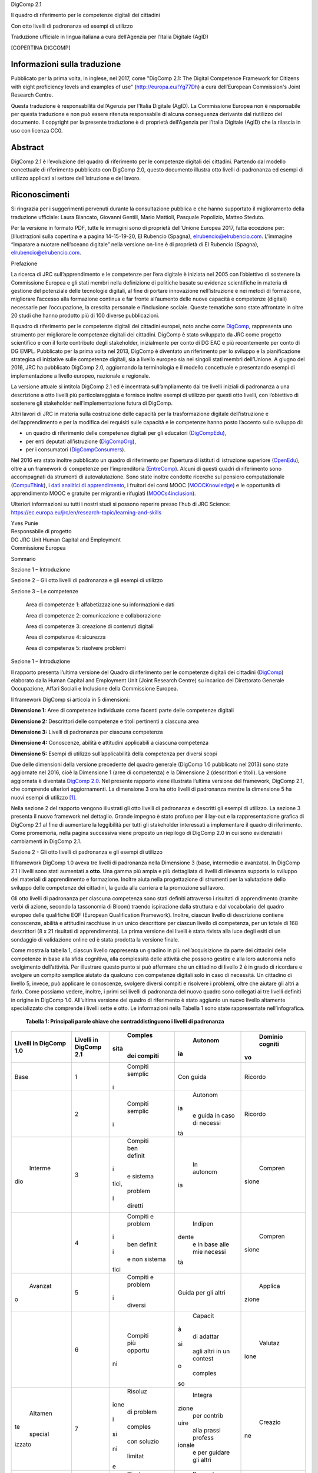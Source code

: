 DigComp 2.1

Il quadro di riferimento per le competenze digitali dei cittadini

Con otto livelli di padronanza ed esempi di utilizzo

Traduzione ufficiale in lingua italiana a cura dell’Agenzia per l’Italia
Digitale (AgID)

[COPERTINA DIGCOMP]

Informazioni sulla traduzione
=============================

Pubblicato per la prima volta, in inglese, nel 2017, come "DigComp 2.1:
The Digital Competence Framework for Citizens with eight proficiency
levels and examples of use"
(`http://europa.eu/!Yg77Dh <http://europa.eu/!Yg77Dh>`__) a cura
dell’European Commission's Joint Research Centre.

Questa traduzione è responsabilità dell’Agenzia per l’Italia Digitale
(AgID). La Commissione Europea non è responsabile per questa traduzione
e non può essere ritenuta responsabile di alcuna conseguenza derivante
dal riutilizzo del documento. Il copyright per la presente traduzione è
di proprietà dell’Agenzia per l’Italia Digitale (AgID) che la rilascia
in uso con licenza CC0.

Abstract
========

DigComp 2.1 è l’evoluzione del quadro di riferimento per le competenze
digitali dei cittadini. Partendo dal modello concettuale di riferimento
pubblicato con DigComp 2.0, questo documento illustra otto livelli di
padronanza ed esempi di utilizzo applicati al settore dell’istruzione e
del lavoro.

Riconoscimenti
==============

Si ringrazia per i suggerimenti pervenuti durante la consultazione
pubblica e che hanno supportato il miglioramento della traduzione
ufficiale: Laura Biancato, Giovanni Gentili, Mario Mattioli, Pasquale
Popolizio, Matteo Steduto.

Per la versione in formato PDF, tutte le immagini sono di proprietà
dell’Unione Europea 2017, fatta eccezione per: [Illustrazioni sulla
copertina e a pagina 14-15-19-20, El Rubencio (Spagna),
`elrubencio@elrubencio.com <mailto:elrubencio@elrubencio.com>`__.
L’immagine “Imparare a nuotare nell’oceano digitale” nella versione
on-line è di proprietà di El Rubencio (Spagna),
`elrubencio@elrubencio.com <mailto:elrubencio@elrubencio.com>`__.

Prefazione

La ricerca di JRC sull’apprendimento e le competenze per l’era digitale
è iniziata nel 2005 con l’obiettivo di sostenere la Commissione Europea
e gli stati membri nella definizione di politiche basate su evidenze
scientifiche in materia di gestione del potenziale delle tecnologie
digitali, al fine di portare innovazione nell’istruzione e nei metodi di
formazione, migliorare l’accesso alla formazione continua e far fronte
all’aumento delle nuove capacità e competenze (digitali) necessarie per
l’occupazione, la crescita personale e l’inclusione sociale. Queste
tematiche sono state affrontate in oltre 20 studi che hanno prodotto più
di 100 diverse pubblicazioni.

Il quadro di riferimento per le competenze digitali dei cittadini
europei, noto anche come
`DigComp <https://ec.europa.eu/jrc/en/digcomp>`__, rappresenta uno
strumento per migliorare le competenze digitali dei cittadini. DigComp è
stato sviluppato da JRC come progetto scientifico e con il forte
contributo degli stakeholder, inizialmente per conto di DG EAC e più
recentemente per conto di DG EMPL. Pubblicato per la prima volta nel
2013, DigComp è diventato un riferimento per lo sviluppo e la
pianificazione strategica di iniziative sulle competenze digitali, sia a
livello europeo sia nei singoli stati membri dell’Unione. A giugno del
2016, JRC ha pubblicato DigComp 2.0, aggiornando la terminologia e il
modello concettuale e presentando esempi di implementazione a livello
europeo, nazionale e regionale.

La versione attuale si intitola DigComp 2.1 ed è incentrata
sull’ampliamento dai tre livelli iniziali di padronanza a una
descrizione a otto livelli più particolareggiata e fornisce inoltre
esempi di utilizzo per questi otto livelli, con l’obiettivo di sostenere
gli stakeholder nell’implementazione futura di DigComp.

Altri lavori di JRC in materia sulla costruzione delle capacità per la
trasformazione digitale dell’istruzione e dell’apprendimento e per la
modifica dei requisiti sulle capacità e le competenze hanno posto
l’accento sullo sviluppo di:

-  un quadro di riferimento delle competenze digitali per gli educatori
   (`DigCompEdu <https://ec.europa.eu/jrc/en/digcompedu>`__),

-  per enti deputati all’istruzione
   (`DigCompOrg <https://ec.europa.eu/jrc/en/digcomporg>`__),

-  per i consumatori
   (`DigCompConsumers <https://ec.europa.eu/jrc/en/digcompconsumers>`__).

Nel 2016 era stato inoltre pubblicato un quadro di riferimento per
l’apertura di istituti di istruzione superiore
(`OpenEdu <https://ec.europa.eu/jrc/en/open-education>`__), oltre a un
framework di competenze per l’imprenditoria
(`EntreComp <https://ec.europa.eu/jrc/en/entrecomp>`__). Alcuni di
questi quadri di riferimento sono accompagnati da strumenti di
autovalutazione. Sono state inoltre condotte ricerche sul pensiero
computazionale
(`CompuThink <https://ec.europa.eu/jrc/en/computational-thinking>`__), i
`dati analitici di apprendimento <http://europa.eu/!cB93Gb>`__, i
fruitori dei corsi MOOC (`MOOCKnowledge <http://moocknowledge.eu>`__) e
le opportunità di apprendimento MOOC e gratuite per migranti e rifugiati
(`MOOCs4inclusion <http://moocs4inclusion.org>`__).

Ulteriori informazioni su tutti i nostri studi si possono reperire
presso l’hub di JRC Science:
`https://ec.europa.eu/jrc/en/research-topic/learning-and-skills <https://ec.europa.eu/jrc/en/research-topic/learning-and-skills>`__

| Yves Punie
| Responsabile di progetto
| DG JRC Unit Human Capital and Employment
| Commissione Europea

Sommario

Sezione 1 – Introduzione

Sezione 2 – Gli otto livelli di padronanza e gli esempi di utilizzo

Sezione 3 – Le competenze

    Area di competenze 1: alfabetizzazione su informazioni e dati

    Area di competenze 2: comunicazione e collaborazione

    Area di competenze 3: creazione di contenuti digitali

    Area di competenze 4: sicurezza

    Area di competenze 5: risolvere problemi

Sezione 1 – Introduzione

Il rapporto presenta l’ultima versione del Quadro di riferimento per le
competenze digitali dei cittadini
(`DigComp <https://ec.europa.eu/jrc/en/digcomp>`__) elaborato dalla
Human Capital and Employment Unit (Joint Research Centre) su incarico
del Direttorato Generale Occupazione, Affari Sociali e Inclusione della
Commissione Europea.

Il framework DigComp si articola in 5 dimensioni:

**Dimensione 1:** Aree di competenze individuate come facenti parte
delle competenze digitali

**Dimensione 2:** Descrittori delle competenze e titoli pertinenti a
ciascuna area

**Dimensione 3:** Livelli di padronanza per ciascuna competenza

**Dimensione 4:** Conoscenze, abilità e attitudini applicabili a
ciascuna competenza

**Dimensione 5:** Esempi di utilizzo sull’applicabilità della competenza
per diversi scopi

Due delle dimensioni della versione precedente del quadro generale
(DigComp 1.0 pubblicato nel 2013) sono state aggiornate nel 2016, cioè
la Dimensione 1 (aree di competenza) e la Dimensione 2 (descrittori e
titoli). La versione aggiornata è diventata `DigComp
2.0 <http://europa.eu/!HV34YF>`__. Nel presente rapporto viene
illustrata l’ultima versione del framework, DigComp 2.1, che comprende
ulteriori aggiornamenti. La dimensione 3 ora ha otto livelli di
padronanza mentre la dimensione 5 ha nuovi esempi di utilizzo [1]_.

Nella sezione 2 del rapporto vengono illustrati gli otto livelli di
padronanza e descritti gli esempi di utilizzo. La sezione 3 presenta il
nuovo framework nel dettaglio. Grande impegno è stato profuso per il
lay-out e la rappresentazione grafica di DigComp 2.1 al fine di
aumentare la leggibilità per tutti gli stakeholder interessati a
implementare il quadro di riferimento. Come promemoria, nella pagina
successiva viene proposto un riepilogo di DigComp 2.0 in cui sono
evidenziati i cambiamenti in DigComp 2.1.

+-----------------+-----------------+-----------------+-----------------+
|     DigComp 2.0 |     DigComp 2.1 |
|     (anno 2016) |     (anno 2017) |
+=================+=================+=================+=================+
|     | Aree di   |     | Competenz |     | Livelli   |     | Esempi di |
|       competenz | e               |       di        |       utilizzo  |
| a               |     | (dimensio |       padronanz |     | (dimensio |
|     | (dimensio | ne              | a               | ne              |
| ne              |       2)        |     | (dimensio |       5)        |
|       1)        |                 | ne              |                 |
|                 |                 |       3)        |                 |
+-----------------+-----------------+-----------------+-----------------+
|     1.          | 1. Navigare,    |     Otto        |     Esempi di   |
|                 |    ricercare e  |     livelli di  |     utilizzo    |
|     Alfabetizza |    filtrare     |     padronanza  |     degli otto  |
| zione           |    dati,        |     per         |     livelli di  |
|     su          |    informazioni |     ciascuna    |     padronanza  |
|     informazion |    e contenuti  |     delle 21    |     applicati   |
| i               |    digitali     |     competenze  |     allo        |
|     e dati      |                 |                 |     scenario di |
|                 | 2. Valutare     |                 |     apprendimen |
|                 |    dati,        |                 | to              |
|                 |    informazioni |                 |     e           |
|                 |    e contenuti  |                 |     occupazione |
|                 |    digitali     |                 |     nelle 21    |
|                 |                 |                 |     competenze  |
|                 | 3. Gestire      |                 |                 |
|                 |    dati,        |                 |                 |
|                 |    informazioni |                 |                 |
|                 |    e contenuti  |                 |                 |
|                 |    digitali     |                 |                 |
+-----------------+-----------------+-----------------+-----------------+
|     2.          | 1. Interagire   |                 |                 |
|                 |    attraverso   |                 |                 |
|     Comunicazio |    le           |                 |                 |
| ne              |    tecnologie   |                 |                 |
|     e           |    digitali     |                 |                 |
|     collaborazi |                 |                 |                 |
| one             | 2. Condividere  |                 |                 |
|                 |    informazioni |                 |                 |
|                 |    attraverso   |                 |                 |
|                 |    le           |                 |                 |
|                 |    tecnologie   |                 |                 |
|                 |    digitali     |                 |                 |
|                 |                 |                 |                 |
|                 | 3. Esercitare   |                 |                 |
|                 |    la           |                 |                 |
|                 |    cittadinanza |                 |                 |
|                 |    attraverso   |                 |                 |
|                 |    le           |                 |                 |
|                 |    tecnologie   |                 |                 |
|                 |    digitali     |                 |                 |
|                 |                 |                 |                 |
|                 | 4. Collaborare  |                 |                 |
|                 |    attraverso   |                 |                 |
|                 |    le           |                 |                 |
|                 |    tecnologie   |                 |                 |
|                 |    digitali     |                 |                 |
|                 |                 |                 |                 |
|                 | 5. Netiquette   |                 |                 |
|                 |                 |                 |                 |
|                 | 6. Gestire      |                 |                 |
|                 |    l’identità   |                 |                 |
|                 |    digitale     |                 |                 |
+-----------------+-----------------+-----------------+-----------------+
|                 |                 |                 |                 |
+-----------------+-----------------+-----------------+-----------------+
|                 | 1. Sviluppare   |                 |                 |
|                 |    contenuti    |                 |                 |
|                 |    digitali     |                 |                 |
|                 |                 |                 |                 |
|                 | 2. Integrare e  |                 |                 |
|                 |    rielaborare  |                 |                 |
|                 |    contenuti    |                 |                 |
|                 |    digitali     |                 |                 |
|                 |                 |                 |                 |
|                 | 3. Copyright e  |                 |                 |
|                 |    licenze      |                 |                 |
|                 |                 |                 |                 |
|                 | 4. Programmazio |                 |                 |
|                 | ne              |                 |                 |
+-----------------+-----------------+-----------------+-----------------+
|     3.          |                 |                 |                 |
|                 |                 |                 |                 |
|     Creazione   |                 |                 |                 |
|     di          |                 |                 |                 |
|     contenuti   |                 |                 |                 |
|     digitali    |                 |                 |                 |
+-----------------+-----------------+-----------------+-----------------+
|     4.          | 1. Proteggere i |                 |                 |
|                 |        disposit |                 |                 |
|     Sicurezza   | ivi             |                 |                 |
|                 |                 |                 |                 |
|                 | 2. Proteggere i |                 |                 |
|                 |        dati     |                 |                 |
|                 |        personal |                 |                 |
|                 | i               |                 |                 |
|                 |        e la     |                 |                 |
|                 |        privacy  |                 |                 |
|                 |                 |                 |                 |
|                 | 3. Proteggere   |                 |                 |
|                 |        la       |                 |                 |
|                 |        salute e |                 |                 |
|                 |        il       |                 |                 |
|                 |        benesser |                 |                 |
|                 | e               |                 |                 |
|                 |                 |                 |                 |
|                 | 4. Proteggere   |                 |                 |
|                 |        l’ambien |                 |                 |
|                 | te              |                 |                 |
+-----------------+-----------------+-----------------+-----------------+
|     5.          | 1. Risolvere    |                 |                 |
|                 |    problemi     |                 |                 |
|     Risolvere   |    tecnici      |                 |                 |
|     problemi    |                 |                 |                 |
|                 | 2. Individuare  |                 |                 |
|                 |    fabbisogni e |                 |                 |
|                 |    risposte     |                 |                 |
|                 |    tecnologiche |                 |                 |
|                 |                 |                 |                 |
|                 | 3. Utilizzare   |                 |                 |
|                 |    in modo      |                 |                 |
|                 |    creativo le  |                 |                 |
|                 |    tecnologie   |                 |                 |
|                 |    digitali     |                 |                 |
|                 |                 |                 |                 |
|                 | 4. Individuare  |                 |                 |
|                 |    divari di    |                 |                 |
|                 |    competenze   |                 |                 |
|                 |                 |                 |                 |
|                 |     Digitali    |                 |                 |
+-----------------+-----------------+-----------------+-----------------+

Sezione 2 - Gli otto livelli di padronanza e gli esempi di utilizzo

Il framework DigComp 1.0 aveva tre livelli di padronanza nella
Dimensione 3 (base, intermedio e avanzato). In DigComp 2.1 i livelli
sono stati aumentati a **otto**. Una gamma più ampia e più dettagliata
di livelli di rilevanza supporta lo sviluppo dei materiali di
apprendimento e formazione. Inoltre aiuta nella progettazione di
strumenti per la valutazione dello sviluppo delle competenze dei
cittadini, la guida alla carriera e la promozione sul lavoro.

Gli otto livelli di padronanza per ciascuna competenza sono stati
definiti attraverso i risultati di apprendimento (tramite verbi di
azione, secondo la tassonomia di Bloom) traendo ispirazione dalla
struttura e dal vocabolario del quadro europeo delle qualifiche EQF
(European Qualification Framework). Inoltre, ciascun livello di
descrizione contiene conoscenze, abilità e attitudini racchiuse in un
unico descrittore per ciascun livello di competenza, per un totale di
168 descrittori (8 x 21 risultati di apprendimento). La prima versione
dei livelli è stata rivista alla luce degli esiti di un sondaggio di
validazione online ed è stata prodotta la versione finale.

Come mostra la tabella 1, ciascun livello rappresenta un gradino in più
nell’acquisizione da parte dei cittadini delle competenze in base alla
sfida cognitiva, alla complessità delle attività che possono gestire e
alla loro autonomia nello svolgimento dell’attività. Per illustrare
questo punto si può affermare che un cittadino di livello 2 è in grado
di ricordare e svolgere un compito semplice aiutato da qualcuno con
competenze digitali solo in caso di necessità. Un cittadino di livello
5, invece, può applicare le conoscenze, svolgere diversi compiti e
risolvere i problemi, oltre che aiutare gli altri a farlo. Come possiamo
vedere, inoltre, i primi sei livelli di padronanza del nuovo quadro sono
collegati ai tre livelli definiti in origine in DigComp 1.0. All’ultima
versione del quadro di riferimento è stato aggiunto un nuovo livello
altamente specializzato che comprende i livelli sette e otto. Le
informazioni nella Tabella 1 sono state rappresentate nell’infografica.

    **Tabella 1: Principali parole chiave che contraddistinguono i
    livelli di padronanza**

+-------------+-------------+-------------+-------------+-------------+
|     Livelli |     Livelli |     Comples |     Autonom |     Dominio |
|     in      |     in      | sità        | ia          |     cogniti |
|     DigComp |     DigComp |     dei     |             | vo          |
|     1.0     |     2.1     |     compiti |             |             |
+=============+=============+=============+=============+=============+
|     Base    |     1       |     Compiti |     Con     |     Ricordo |
|             |             |     semplic |     guida   |             |
|             |             | i           |             |             |
+-------------+-------------+-------------+-------------+-------------+
|             |     2       |     Compiti |     Autonom |     Ricordo |
|             |             |     semplic | ia          |             |
|             |             | i           |     e guida |             |
|             |             |             |     in caso |             |
|             |             |             |     di      |             |
|             |             |             |     necessi |             |
|             |             |             | tà          |             |
+-------------+-------------+-------------+-------------+-------------+
|     Interme |     3       |     Compiti |     In      |     Compren |
| dio         |             |     ben     |     autonom | sione       |
|             |             |     definit | ia          |             |
|             |             | i           |             |             |
|             |             |     e       |             |             |
|             |             |     sistema |             |             |
|             |             | tici,       |             |             |
|             |             |     problem |             |             |
|             |             | i           |             |             |
|             |             |     diretti |             |             |
+-------------+-------------+-------------+-------------+-------------+
|             |     4       |     Compiti |     Indipen |     Compren |
|             |             |     e       | dente       | sione       |
|             |             |     problem |     e in    |             |
|             |             | i           |     base    |             |
|             |             |     ben     |     alle    |             |
|             |             |     definit |     mie     |             |
|             |             | i           |     necessi |             |
|             |             |     e non   | tà          |             |
|             |             |     sistema |             |             |
|             |             | tici        |             |             |
+-------------+-------------+-------------+-------------+-------------+
|     Avanzat |     5       |     Compiti |     Guida   |     Applica |
| o           |             |     e       |     per gli | zione       |
|             |             |     problem |     altri   |             |
|             |             | i           |             |             |
|             |             |     diversi |             |             |
+-------------+-------------+-------------+-------------+-------------+
|             |     6       |     Compiti |     Capacit |     Valutaz |
|             |             |     più     | à           | ione        |
|             |             |     opportu |     di      |             |
|             |             | ni          |     adattar |             |
|             |             |             | si          |             |
|             |             |             |     agli    |             |
|             |             |             |     altri   |             |
|             |             |             |     in un   |             |
|             |             |             |     contest |             |
|             |             |             | o           |             |
|             |             |             |     comples |             |
|             |             |             | so          |             |
+-------------+-------------+-------------+-------------+-------------+
|     Altamen |     7       |     Risoluz |     Integra |     Creazio |
| te          |             | ione        | zione       | ne          |
|     special |             |     di      |     per     |             |
| izzato      |             |     problem |     contrib |             |
|             |             | i           | uire        |             |
|             |             |     comples |     alla    |             |
|             |             | si          |     prassi  |             |
|             |             |     con     |     profess |             |
|             |             |     soluzio | ionale      |             |
|             |             | ni          |     e per   |             |
|             |             |     limitat |     guidare |             |
|             |             | e           |     gli     |             |
|             |             |             |     altri   |             |
+-------------+-------------+-------------+-------------+-------------+
|             |     8       |     Risoluz |     Propost |     Creazio |
|             |             | ione        | a           | ne          |
|             |             |     di      |     di      |             |
|             |             |     problem |     nuove   |             |
|             |             | i           |     idee e  |             |
|             |             |     comples |     process |             |
|             |             | si          | i           |             |
|             |             |     con     |     nell’am |             |
|             |             |     molti   | bito        |             |
|             |             |     fattori |     specifi |             |
|             |             |     di      | co          |             |
|             |             |     interaz |             |             |
|             |             | ione        |             |             |
+-------------+-------------+-------------+-------------+-------------+

[INFOGRAFICA]

La Figura 1 fornisce una spiegazione dettagliata di come le competenze
vengono presentate nella Sezione 3 di questo rapporto.

-  **Le Aree delle competenze** (dimensione 1) e il rispettivo **Titolo
   delle competenze** e il **Descrittore delle competenze** (dimensione
   2) compaiono nella banda verticale, il cui colore, nella versione PDF
   del documento, cambia in funzione dell’area di competenza.

-  La prima riga mostra i nomi degli **8 Livelli di padronanza**
   (dimensione 3) secondo la versione 2.1 (livello 1, livello 2, ecc).
   In parallelo, viene riportato il nome dei livelli secondo DigComp 1.0
   (base, intermedio, ecc.).

-  Nella seconda riga si può leggere la descrizione per ciascun livello
   di padronanza relativamente alla complessità dei compiti e ai
   problemi e il livello di autonomia, oltre alla descrizione della
   competenza in termini di risultati di apprendimento. Ciascun punto
   corrisponde a un descrittore di competenza, mentre i rispettivi verbi
   di azione e le parole chiave sono riportati in grassetto.

**Figura 1: Spiegazione di come vengono presentate le competenze**

Anche gli **esempi di utilizzo** (dimensione 5 del quadro di
riferimento) sono stati aggiornati e contestualizzati all’interno degli
scenari in due aree di utilizzo: **occupazione e apprendimento**. Questi
illustrano gli otto livelli di padronanza per favorire la futura
implementazione di DigComp 2.1.

Come mostra la Sezione 3 del rapporto, gli esempi di utilizzo sono
presentati come segue:

-  Sono stati inclusi esempi di livelli di padronanza per due aree di
   utilizzo: occupazione e apprendimento.

-  Sono stati inclusi scenari per ciascuna area di competenze e area di
   utilizzo allo scopo di contestualizzare gli esempi.

-  Sono stati elaborati esempi per queste due aree di utilizzo per
   ciascun livello di padronanza. In questa versione 2.1, gli esempi per
   gli 8 livelli sono disponibili solo nella prima competenza (1.1), per
   le restanti viene fornito un solo esempio per livello e area di
   utilizzo [2]_.

Allo scopo di fornire esempi per lo stesso numero di livelli di
padronanza e per avere lo stesso numero di esempi tra i livelli, abbiamo
seguito una strategia a “cascata”: per una competenza abbiamo scritto
gli esempi per un livello e in quella successiva abbiamo scritto
l’esempio nel livello successivo, ecc. Ad esempio, le competenze 1.1 e
1.2 hanno un esempio per il livello 1, la competenza 1.3 per il livello
2 e la competenza 1.4 per il livello 3, ecc.

La progressione dei livelli di padronanza delle competenze, i risultati
di apprendimento e le applicazioni pratiche mostrate negli “Esempi di
utilizzo” sono state rese più comprensibili nella tabella pieghevole a
pagina 19 (Competenza 1.1) della versione PDF.

Nella versione PDF sono state utilizzate le strisce a fumetti allo scopo
di mostrare un esempio di utilizzo per uno scenario di occupazione e un
esempio di utilizzo per uno scenario di apprendimento per la competenza
1.1.

La striscia a fumetti presente nella versione PDF consente al lettore di
comprendere in modo facile e concreto i progressi compiuti
nell’acquisizione della competenza digitale per supportare gli
stakeholder desiderosi di implementare il quadro di riferimento.

Esempio di utilizzo: competenza 1.1

1.1 Navigare, ricercare e filtrare dati, informazioni e contenuti
digitali

Articolare i fabbisogni informativi, ricercare i dati, le informazioni e
i contenuti in ambienti digitali, accedervi e navigare al loro interno.
Creare e aggiornare strategie di ricerca personali.

Livelli di padronanza

1 - Base

A livello base e con l’aiuto di qualcuno, sono in grado di:

-  **individuare** i miei fabbisogni informativi,

-  **trovare** dati, informazioni e contenuti attraverso una semplice
   ricerca in ambienti digitali,

-  **scoprire** come accedere a questi dati, informazioni e contenuti e
   navigare al loro interno,

-  **identificare semplici** strategie di ricerca personali.

Esempi di utilizzo

*01 – Scenario di occupazione: Processo di ricerca di un lavoro*

Con l’aiuto di un consulente per il lavoro:

Sono in grado di individuare, all’interno di un elenco, i portali che
possono aiutarmi a trovare lavoro.

Inoltre, sono in grado di trovare questi portali nell’app store dal mio
smartphone e navigare al loro interno.

Sono in grado di individuare le parole chiave utili per me da un elenco
di parole generiche per la ricerca di lavoro in un blog specializzato.

*02 – Scenario di apprendimento: Preparare una breve relazione su un
argomento specifico*

Con l’aiuto di un insegnante:

Sono in grado di identificare siti web, blog e database digitali da un
elenco nel mio libro di testo digitale per cercare riferimenti
bibliografici sull’argomento della relazione.

Sono inoltre in grado di individuare riferimenti bibliografici
sull’argomento della relazione in questi siti web, blog e database
digitali, oltre ad accedervi e a navigare al loro interno.

Utilizzando un elenco di parole chiave ed etichette generiche
disponibili nel mio libro di testo digitale, sono inoltre in grado di
individuare quelle che potrebbero essere utili per trovare riferimenti
bibliografici sull’argomento della relazione.

2 - Base

A livello base, in autonomia e con un supporto adeguato, laddove
necessario,

sono in grado di:

-  **individuare** i miei fabbisogni informativi,

-  **trovare** dati, informazioni e contenuti attraverso una semplice
   ricerca in ambienti digitali,

-  **scoprire** come accedere a questi dati, informazioni e contenuti e
   navigare al loro interno,

-  **identificare semplici** strategie di ricerca personali.

Esempi di utilizzo

*01 – Scenario di occupazione: Processo di ricerca di un lavoro*

Con l’aiuto, se necessario, di un consulente per il lavoro:

Sono in grado di individuare, all’interno di un elenco, i portali che
possono aiutarmi a trovare lavoro.

Inoltre, sono in grado di trovare questi portali nell’app store dal mio
smartphone e navigare al loro interno.

Sono in grado di individuare le parole chiave utili per me da un elenco
di parole generiche per la ricerca di lavoro in un blog specializzato.

*02 – Scenario di apprendimento: Preparare una breve relazione su un
argomento specifico*

In classe con il mio insegnante che posso consultare ogni volta che ho
bisogno di:

Sono in grado di identificare siti web, blog e database digitali da un
elenco nel mio libro di testo digitale per cercare riferimenti
bibliografici sull’argomento della relazione.

Sono inoltre in grado di individuare riferimenti bibliografici
sull’argomento della relazione in questi siti web, blog e database
digitali, oltre ad accedervi e a navigare al loro interno.

Utilizzando un elenco di parole chiave ed etichette generiche
disponibili nel mio libro di testo digitale, sono inoltre in grado di
individuare quelle che potrebbero essere utili per trovare riferimenti
bibliografici sull’argomento della relazione.

3- Intermedio

Da solo e risolvendo problemi diretti, sono in grado di:

-  **spiegare** i miei fabbisogni informativi,

-  **svolgere ricerche ben definite e di routine** per individuare dati,
   informazioni e contenuti negli ambienti digitali,

-  **spiegare** come accedervi e navigare al loro interno,

-  **spiegare** strategie personali di ricerca **ben definite e
   sistematiche**.

Esempi di utilizzo

*01 – Scenario di occupazione: Processo di ricerca di un lavoro*

Da solo:

Posso indicare i portali di lavoro che uso abitualmente per aiutarmi a
cercare un lavoro.

Posso utilizzare parole chiave ben definite per trovare portali di
lavoro nell'app store del mio smartphone e spiegare al consulente per
l'impiego come accedo e navigo tra loro.

Posso spiegare al consulente del lavoro perché di solito uso determinate
parole chiave per trovare portali e app di lavoro nel mio smartphone.

Posso risolvere problemi come accedere al portale o all'app di lavoro
sbagliati o navigare lontano dai portali che uso abitualmente.

*02 – Scenario di apprendimento: Preparare una breve relazione su un
argomento specifico*

Da solo:

Posso indicare al mio insegnante i siti web, blog e database digitali a
cui accedo abitualmente dal mio computer per consultare la bibliografia
per i miei compiti.

Posso anche utilizzare parole chiave ben definite per trovare risorse
bibliografiche in siti Web, blog e database digitali e spiegare come
accedo e navigo tra i risultati che trovo.

Posso spiegare ai miei compagni di classe quelle parole chiave e i tag
che utilizzo di solito per trovare la bibliografia in ambienti digitali
(blog, siti Web, database) per preparare i compiti.

Posso risolvere problemi come l'identificazione del fatto che ho
visitato il sito Web sbagliato o che sto navigando fuori dai siti Web di
uso comune.

4 - Intermedio

In modo indipendente, secondo i miei fabbisogni e risolvendo problemi
ben definiti e non sistematici, sono in grado di:

-  **illustrare** fabbisogni informativi,

-  **organizzare** le ricerche di dati, informazioni e contenuti in
   ambienti digitali,

-  **descrivere** come accedere a questi dati, informazioni e contenuti
   e navigare al loro interno,

-  **organizzare** strategie di ricerca personali.

Esempi di utilizzo

*01 – Scenario di occupazione: Processo di ricerca di un lavoro*

Posso dare esempi al consulente del lavoro di idonei portali o app di
lavoro che utilizzo per le mie esigenze di ricerca di lavoro.

Sono in grado di organizzare la mia strategia di ricerca, ad esempio
utilizzando parole chiave e verificando la valutazione delle app, al
fine di trovare app idonee sul mio smartphone che si adattino al mio
profilo di ricerca di lavoro.

Posso descrivere al consulente del lavoro come accedo e navigo tra le
app che ho trovato attraverso questa strategia di ricerca organizzata.

Posso organizzare un elenco di parole chiave che sono utili per trovare
portali e app di lavoro con offerte di lavoro relative al mio profilo di
lavoro sul mio smartphone.

Mentre svolgo queste attività, posso risolvere problemi come valutare
nuove app visualizzate nell'app store del mio smartphone come risultato
della mia ricerca o aggiungere nuove parole chiave alla mia strategia di
ricerca personale.

*02 – Scenario di apprendimento: Preparare una breve relazione su un
argomento specifico*

Posso dare esempi ai miei compagni di classe di siti Web, blog e
database digitali che consulto per trovare la bibliografia relativa
all’argomento della mia relazione.

Sono in grado di organizzare la mia strategia di ricerca per trovare qui
siti Web, blog e database digitali contenenti bibliografia correlata
all'argomento della mia relazione.

Posso descrivere al mio insegnante come accedo e navigo tra siti web,
blog e database digitali per trovare la bibliografia che ho ottenuto
attraverso questa ricerca organizzata.

Posso organizzare, con note adesive digitali e online sul mio tablet, un
elenco di parole chiave e tag utili per trovare la bibliografia
correlata all'argomento della mia relazione.

Posso rispondere a qualsiasi problema mentre sto facendo queste
attività. Ad esempio, posso aggiungere nuove parole chiave e tag alle
mie strategie di ricerca personali se non trovo le risorse appropriate
relative all'argomento della mia relazione.

5 – Avanzato

Oltre a fornire supporto agli altri, sono in grado di:

-  **soddisfare** i fabbisogni informativi,

-  **applicare** ricerche per ottenere dati, informazioni e contenuti in
   ambienti digitali,

-  **mostrare** come accedere a questi dati, informazioni e contenuti e
   navigare al loro interno,

-  **proporre** strategie di ricerca personali.

Esempi di utilizzo

*01 – Scenario di occupazione: Processo di ricerca di un lavoro*

Quando cerco lavoro, posso trovare portali di lavoro e app relative al
mio profilo di lavoro in qualsiasi ambiente digitale, sia di uso
abituale che nuovi (sistema operativo, app, dispositivi).

Posso mostrare anche ad un’amica come trovare app sul suo smartphone,
utilizzando parole chiave e criteri di valutazione diversi per
selezionare quelli che si adattano al suo profilo di lavoro.

Posso spiegarle come accedere e navigare tra queste app per trovare
offerte di lavoro appropriate.

Posso offrire ad un amico i miei consigli per la ricerca di lavoro
contenenti le principali parole chiave, annunci di lavoro, blog, wiki,
app e portali che uso quando cerco lavoro e lo condivido con altre
persone in cerca di lavoro.

*02 – Scenario di apprendimento: Preparare una breve relazione su un
argomento specifico*

Per preparare la relazione, posso accedere a siti Web, blog e database
digitali per trovare la bibliografia relativa all'argomento, utilizzando
qualsiasi ambiente digitale, di uso comune o nuovi (sistema operativo,
app, dispositivi).

Posso mostrare a una compagna di classe come trovare sul suo tablet,
siti Web, blog e database digitali contenenti la bibliografia per la
relazione.

Posso spiegarle come accedere e navigare tra queste risorse digitali per
trovare la bibliografia per la sua relazione.

Posso offrire ad un amico i miei consigli su come trovo siti Web, blog e
database digitali con materiale informativo correlato alla relazione
utilizzando parole chiave e tag.

6 – Avanzato

A un livello avanzato, secondo i miei fabbisogni e quelli degli altri,
all’interno di contesti complessi, sono in grado di:

-  **valutare** i fabbisogni informativi,

-  **adeguare** la mia strategia di ricerca per trovare i dati, le
   informazioni e i contenuti **più adatti** all’interno di ambienti
   digitali,

-  **spiegare** come accedere ai dati, alle informazioni e ai contenuti
   **più adatti** e navigare al loro interno,

-  **variare** le strategie di ricerca personali.

Esempi di utilizzo

*01 – Scenario di occupazione: Processo di ricerca di un lavoro*

Posso valutare i portali di lavoro più appropriati per le offerte di
lavoro in base alle mie esigenze di ricerca di lavoro e per quelle di un
amico.

Riesco a trovare le app di lavoro adatte alle mie esigenze di ricerca di
lavoro e per quelle di un amico. Posso distinguere tra app appropriate e
inappropriate, informazioni pop-up o spam mentre sto accedendo e
navigando tra le app.

Posso spiegare ad altre persone in cerca di lavoro come eseguo queste
ricerche e posso superare le situazioni inaspettate che si presentano
nell'ambiente digitale (spam, portali di lavoro inappropriati, problemi
con il download, ecc.) per trovare offerte di lavoro adeguate sul mio
smartphone.

Posso condividere i miei suggerimenti sulla ricerca di lavoro contenenti
le parole chiave, gli annunci di lavoro, i blog, le wiki, le app e i
portali più adatti ai diversi profili di lavoro e fornire esempi su come
superare situazioni complesse in cerca di lavoro (ad esempio non trovare
annunci di lavoro appropriati, annunci di lavoro falsi o vecchi).

*02 – Scenario di apprendimento: Preparare una breve relazione su un
argomento specifico*

Sono in grado di valutare i siti web, i blog e i database digitali più
appropriati per ottenere la bibliografia in base alle mie esigenze e a
quelle di un amico.

Riesco a trovare siti web, blog e database digitali adattati alle mie
esigenze e a quelle di un amico, e differenziare tra risorse digitali
appropriate e inappropriate, informazioni pop-up o spam mentre vi sto
accedendo e navigando.

Posso spiegare al mio insegnante come eseguo queste ricerche e superare
le situazioni inaspettate che si presentano nell'ambiente digitale (ad
esempio, se hai bisogno di un nome utente per accedere agli archivi di
una biblioteca digitale) per trovare la bibliografia per scrivere la
relazione.

Posso dare consigli che evidenziano la mia strategia personale per
trovare la bibliografia più appropriata in siti Web, blog e database
digitali, compresi esempi su come posso superare le complessità che si
verificano durante la navigazione tra queste risorse digitali (ad
esempio non trovando abbastanza bibliografia, dati di pessima qualità).

7 – Altamente specializzato

A un livello altamente specializzato, sono in grado di:

-  **creare soluzioni per problemi complessi con definizione limitata**
   inerenti la navigazione, la ricerca e l’applicazione di filtri a
   dati, informazioni e contenuti digitali,

-  **integrare** le mie conoscenze **per fornire un contributo alle
   prassi e alle conoscenze professionali e fornire supporto ad altri**
   per navigare, ricercare e filtrare dati, informazioni e contenuti
   digitali.

Esempi di utilizzo

*01 – Scenario di occupazione: Processo di ricerca di un lavoro*

Posso creare una piattaforma collaborativa digitale (blog, wiki, ecc.)
che può essere utilizzata da altre persone in cerca di lavoro per
cercare e filtrare portali e offerte di lavoro in base alle loro
esigenze di ricerca di lavoro.

*02 – Scenario di apprendimento: Preparare una breve relazione su un
argomento specifico*

Posso creare una piattaforma collaborativa digitale (blog, wiki, ecc.)
nell'ambiente di apprendimento digitale della scuola, condividere e
filtrare la bibliografia che ho trovato utile sull'argomento della
relazione, guidando i miei compagni di classe a scrivere la loro
relazione.

8 – Altamente specializzato

A un livello avanzatissimo e super specializzato, sono in grado di:

-  **creare soluzioni per risolvere problemi complessi con molti fattori
   di interazione** inerenti la navigazione, la ricerca e l’applicazione
   di filtri a dati, informazioni e contenuti digitali,

-  **proporre nuove** idee e processi nell’ambito specifico.

Esempi di utilizzo

*01 – Scenario di occupazione: Processo di ricerca di un lavoro*

Posso creare nuove app o piattaforme per consultare, cercare e filtrare
portali e offerte di lavoro in base alle esigenze dei richiedenti
lavoro.

*02 – Scenario di apprendimento: Preparare una breve relazione su un
argomento specifico*

Posso sviluppare una nuova app o piattaforma per sfogliare, cercare e
filtrare la bibliografia su argomenti accademici da utilizzare in
classe.

Sezione 3 - Le competenze

Questa sezione illustra ogni competenza di DigComp 2.1 all’interno di
una tabella con quattro dimensioni: dimensione 1 (area delle
competenze), dimensione 2 (titolo e descrittore della competenza),
dimensione 3 (livelli di padronanza) e dimensione 5 (esempi di
utilizzo). Ribadiamo nuovamente che DigComp 2.1 non comprende la
dimensione 4 (conoscenze, abilità e attitudini).

SOMMARIO DELLE COMPETENZE (SOTTOPAGINE)

Area delle competenze 1: Informazione e alfabetizzazione su

informazione e dati

1.1 Navigare, ricercare e filtrare dati, informazioni e contenuti digitali
==========================================================================

Articolare i fabbisogni informativi, ricercare i dati, le informazioni e
i contenuti in ambienti digitali, accedervi e navigare al loro interno.
Creare e aggiornare strategie di ricerca personali.

Livelli di padronanza
---------------------

1 - Base
~~~~~~~~

A livello base e con l’aiuto di qualcuno, sono in grado di:

-  **individuare** i miei fabbisogni informativi,

-  **trovare** dati, informazioni e contenuti attraverso una semplice
   ricerca in ambienti digitali,

-  **scoprire** come accedere a questi dati, informazioni e contenuti e
   navigare al loro interno,

-  **identificare semplici** strategie di ricerca personali.

Esempi di utilizzo
^^^^^^^^^^^^^^^^^^

01 – Scenario di occupazione: Processo di ricerca di un lavoro
''''''''''''''''''''''''''''''''''''''''''''''''''''''''''''''

Con l’aiuto di un consulente per il lavoro:

Sono in grado di individuare, all’interno di un elenco, i portali che
possono aiutarmi a trovare lavoro.

Inoltre, sono in grado di trovare questi portali nell’app store dal mio
smartphone e navigare al loro interno.

Sono in grado di individuare le parole chiave utili per me da un elenco
di parole generiche per la ricerca di lavoro in un blog specializzato.

02 – Scenario di apprendimento: Preparare una breve relazione su un argomento specifico
'''''''''''''''''''''''''''''''''''''''''''''''''''''''''''''''''''''''''''''''''''''''

Con l’aiuto di un insegnante:

Sono in grado di identificare siti web, blog e database digitali da un
elenco nel mio libro di testo digitale per cercare riferimenti
bibliografici sull’argomento della relazione.

Sono inoltre in grado di individuare riferimenti bibliografici
sull’argomento della relazione in questi siti web, blog e database
digitali, oltre ad accedervi e a navigare al loro interno.

Utilizzando un elenco di parole chiave ed etichette generiche
disponibili nel mio libro di testo digitale, sono inoltre in grado di
individuare quelle che potrebbero essere utili per trovare riferimenti
bibliografici sull’argomento della relazione.

.. _base-1:

2 - Base 
~~~~~~~~~

A livello base, in autonomia e con un supporto adeguato, laddove
necessario,

sono in grado di:

-  **individuare** i miei fabbisogni informativi,

-  **trovare** dati, informazioni e contenuti attraverso una semplice
   ricerca in ambienti digitali,

-  **scoprire** come accedere a questi dati, informazioni e contenuti e
   navigare al loro interno,

-  **identificare semplici** strategie di ricerca personali.

3- Intermedio
~~~~~~~~~~~~~

Da solo e risolvendo problemi diretti, sono in grado di:

-  **spiegare** i miei fabbisogni informativi,

-  **svolgere ricerche ben definite e di routine** per individuare dati,
   informazioni e contenuti negli ambienti digitali,

-  **spiegare** come accedervi e navigare al loro interno,

-  **spiegare** strategie personali di ricerca **ben definite e
   sistematiche**.

.. _intermedio-1:

4 - Intermedio
~~~~~~~~~~~~~~

In modo indipendente, secondo i miei fabbisogni e risolvendo problemi
ben definiti e non sistematici, sono in grado di:

-  **illustrare** fabbisogni informativi,

-  **organizzare** le ricerche di dati, informazioni e contenuti in
   ambienti digitali,

-  **descrivere** come accedere a questi dati, informazioni e contenuti
   e navigare al loro interno,

-  **organizzare** strategie di ricerca personali.

5 – Avanzato
~~~~~~~~~~~~

Oltre a fornire supporto agli altri, sono in grado di:

-  **soddisfare** i fabbisogni informativi,

-  **applicare** ricerche per ottenere dati, informazioni e contenuti in
   ambienti digitali,

-  **mostrare** come accedere a questi dati, informazioni e contenuti e
   navigare al loro interno,

-  **proporre** strategie di ricerca personali.

.. _avanzato-1:

6 – Avanzato
~~~~~~~~~~~~

A un livello avanzato, secondo i miei fabbisogni e quelli degli altri,
all’interno di contesti complessi, sono in grado di:

-  **valutare** i fabbisogni informativi,

-  **adeguare** la mia strategia di ricerca per trovare i dati, le
   informazioni e i contenuti **più adatti** all’interno di ambienti
   digitali,

-  **spiegare** come accedere ai dati, alle informazioni e ai contenuti
   **più adatti** e navigare al loro interno,

-  **variare** le strategie di ricerca personali.

7 – Altamente specializzato
~~~~~~~~~~~~~~~~~~~~~~~~~~~

A un livello altamente specializzato, sono in grado di:

-  **creare soluzioni per problemi complessi con definizione limitata**
   inerenti la navigazione, la ricerca e l’applicazione di filtri a
   dati, informazioni e contenuti digitali,

-  **integrare** le mie conoscenze **per fornire un contributo alle
   prassi e alle conoscenze professionali e fornire supporto ad altri**
   per navigare, ricercare e filtrare dati, informazioni e contenuti
   digitali.

.. _altamente-specializzato-1:

8 – Altamente specializzato
~~~~~~~~~~~~~~~~~~~~~~~~~~~

A un livello avanzatissimo e super specializzato, sono in grado di:

-  **creare soluzioni per risolvere problemi complessi con molti fattori
   di interazione** inerenti la navigazione, la ricerca e l’applicazione
   di filtri a dati, informazioni e contenuti digitali,

-  **proporre nuove** idee e processi nell’ambito specifico.

1.2 Valutare dati, informazioni e contenuti digitali
====================================================

Analizzare, confrontare e valutare in maniera critica la credibilità e
l’affidabilità delle fonti dei dati, delle informazioni e dei contenuti
digitali. Analizzare, interpretare e valutare in maniera critica dati,
informazioni e contenuti digitali.

.. _livelli-di-padronanza-1:

Livelli di padronanza
---------------------

.. _base-2:

1 – Base
~~~~~~~~

A livello base e con l’aiuto di qualcuno, sono in grado di:

-  **rilevare** la credibilità e l’affidabilità delle fonti comuni di
   dati, informazioni e contenuti digitali.

.. _esempi-di-utilizzo-1:

Esempi di utilizzo
^^^^^^^^^^^^^^^^^^

.. _scenario-di-occupazione-processo-di-ricerca-di-un-lavoro-1:

01 - Scenario di occupazione: Processo di ricerca di un lavoro
''''''''''''''''''''''''''''''''''''''''''''''''''''''''''''''

Con l’aiuto di un consulente per il lavoro:

Sono in grado di individuare in un elenco di portali per il lavoro e app
trovati da un amico in un blog di un ufficio di collocamento quelli più
comunemente usati per la credibilità e l’affidabilità delle offerte di
lavoro che contengono.

.. _scenario-di-apprendimento-preparare-una-breve-relazione-su-un-argomento-specifico-1:

02 – Scenario di apprendimento: Preparare una breve relazione su un argomento specifico
'''''''''''''''''''''''''''''''''''''''''''''''''''''''''''''''''''''''''''''''''''''''

Con l’aiuto di un insegnante:

Sono in grado di individuare da un elenco nel mio libro di testo
digitale di blog e database digitali contenenti riferimenti
bibliografici quelli comunemente utilizzati poiché credibili e
affidabili.

.. _base-3:

2 – Base
~~~~~~~~

A livello base, in autonomia e con un supporto adeguato, laddove
necessario, sono in grado di:

-  **rilevare** la credibilità e l’affidabilità delle fonti comuni di
   dati, informazioni e contenuti digitali.

.. _intermedio-2:

3 – Intermedio
~~~~~~~~~~~~~~

Da solo e risolvendo problemi diretti, sono in grado di:

-  **eseguire** l’analisi, il confronto e la valutazione della
   credibilità e dell’affidabilità di fonti **ben definite** di dati,
   informazioni e contenuti digitali,

-  **eseguire** l’analisi, l’interpretazione e la valutazione di dati,
   informazioni e contenuti digitali **ben definiti**.

.. _intermedio-3:

4 – Intermedio
~~~~~~~~~~~~~~

In modo indipendente, secondo i miei fabbisogni e risolvendo problemi
ben definiti e non sistematici, sono in grado di:

-  **eseguire** l’analisi, il confronto e la valutazione di fonti di
   dati, informazioni e contenuti digitali,

-  **eseguire** l’analisi, l’interpretazione e la valutazione di dati,
   informazioni e contenuti digitali.

.. _avanzato-2:

5 – Avanzato
~~~~~~~~~~~~

Oltre a fornire supporto agli altri, sono in grado di:

-  **svolgere** una valutazione della credibilità e dell’affidabilità di
   fonti **diverse** di dati, informazioni e contenuti digitali,

-  **svolgere** una valutazione di dati, informazioni e contenuti
   **digitali** diversi.

.. _avanzato-3:

6 – Avanzato
~~~~~~~~~~~~

A un livello avanzato, secondo i miei fabbisogni e quelli degli altri,
all’interno di contesti complessi, sono in grado di:

-  **valutare** in maniera critica la credibilità e l’affidabilità delle
   fonti dei dati, informazioni e contenuti digitali,

-  **valutare** in maniera critica i dati, le informazioni e i contenuti
   digitali.

.. _altamente-specializzato-2:

7 – Altamente specializzato
~~~~~~~~~~~~~~~~~~~~~~~~~~~

A un livello altamente specializzato, sono in grado di:

-  **creare soluzioni per problemi complessi con definizione limitata**
   inerenti l’analisi e la valutazione di fonti credibili e affidabili
   di dati, informazioni e contenuti in ambienti digitali,

-  **integrare** le mie conoscenze **per fornire un contributo alle
   prassi e alle conoscenze professionali e fornire supporto ad altri**
   nell’analisi e nella valutazione della credibilità e
   dell’affidabilità di dati, informazioni e contenuti digitali e le
   relative fonti.

.. _altamente-specializzato-3:

8 – Altamente specializzato
~~~~~~~~~~~~~~~~~~~~~~~~~~~

A un livello avanzatissimo e super specializzato, sono in grado di:

-  **creare soluzioni per problemi complessi con molti fattori** di
   interazione inerenti l’analisi e la valutazione di fonti credibili e
   affidabili di dati, informazioni e contenuti in ambienti digitali,

-  **proporre nuove** idee e processi nell’ambito specifico.

1.3 Gestire dati, informazioni e contenuti digitali
===================================================

Organizzare, archiviare e recuperare dati, informazioni e contenuti
negli ambienti digitali. Organizzarli ed elaborarli in un ambiente
strutturato.

.. _livelli-di-padronanza-2:

Livelli di padronanza
---------------------

.. _base-4:

1 – Base
~~~~~~~~

A livello base e con l’aiuto di qualcuno, sono in grado di:

-  **individuare** come organizzare, archiviare e recuperare **con
   facilità** dati, informazioni e contenuti negli ambienti digitali.

-  **riconoscere** dove organizzarli **in modo semplice** in un ambiente
   strutturato.

.. _base-5:

2 – Base
~~~~~~~~

A livello base, in autonomia e con un supporto adeguato, laddove
necessario, sono in grado di:

-  **individuare** come organizzare, archiviare e recuperare **con
   facilità** dati, informazioni e contenuti negli ambienti digitali.

-  **riconoscere** dove organizzarli **in modo semplice** in un ambiente
   strutturato.

.. _esempi-di-utilizzo-2:

Esempi di utilizzo
^^^^^^^^^^^^^^^^^^

.. _scenario-di-occupazione-processo-di-ricerca-di-un-lavoro-2:

01 - Scenario di occupazione: Processo di ricerca di un lavoro
''''''''''''''''''''''''''''''''''''''''''''''''''''''''''''''

A casa con mia sorella, alla quale mi rivolgo ogniqualvolta ne ho la
necessità:

sono in grado di individuare come e dove organizzare e tenere traccia di
annunci e app di lavoro (ad es. www.indeed.com) dal mio smartphone per
poterli recuperare in caso di bisogno durante la mia ricerca del lavoro.

.. _scenario-di-apprendimento-preparare-una-breve-relazione-su-un-argomento-specifico-2:

02 - Scenario di apprendimento: Preparare una breve relazione su un argomento specifico
'''''''''''''''''''''''''''''''''''''''''''''''''''''''''''''''''''''''''''''''''''''''

In classe con l’insegnante a cui posso rivolgermi in caso di necessità:

sono in grado di individuare una app sul mio tablet per organizzare e
archiviare link relativi a siti web, ai blog e ai database digitali
relativi a un argomento specifico dei riferimenti bibliografici e
utilizzarla per recuperarli all’occorrenza per la mia relazione.

.. _intermedio-4:

3 – Intermedio
~~~~~~~~~~~~~~

Da solo e risolvendo problemi diretti, sono in grado di:

-  **selezionare** dati, informazioni e contenuti allo scopo di
   organizzarli, archiviarli e recuperarli **in maniera sistematica**
   all’interno di ambienti digitali.

-  **organizzarli in modo sistematico** in un ambiente strutturato.

.. _intermedio-5:

4 – Intermedio
~~~~~~~~~~~~~~

In modo indipendente, secondo i miei fabbisogni e risolvendo problemi
ben definiti e non sistematici, sono in grado di:

-  **organizzare** informazioni, dati e contenuti affinché possano
   essere facilmente archiviati e recuperati.

-  **organizzare** informazioni, dati e contenuti in un ambiente
   strutturato.

.. _avanzato-4:

5 – Avanzato
~~~~~~~~~~~~

Oltre a fornire supporto agli altri, sono in grado di:

-  **manipolare** informazioni, dati e contenuti per facilitarne
   l’organizzazione, l’archiviazione e il recupero.

-  **organizzarli ed elaborarli** in un ambiente strutturato.

.. _avanzato-5:

6 – Avanzato
~~~~~~~~~~~~

A un livello avanzato, secondo i miei fabbisogni e quelli degli altri,
all’interno di contesti complessi, sono in grado di:

-  **adeguare** la gestione di informazioni, dati e contenuti affinché
   vengano recuperati e archiviati **nel modo più facile e opportuno**.

-  **adeguarli** affinché vengano organizzati ed elaborati
   **nell’ambiente strutturato più adatto**.

.. _altamente-specializzato-4:

7 – Altamente specializzato
~~~~~~~~~~~~~~~~~~~~~~~~~~~

A un livello altamente specializzato, sono in grado di:

-  **creare soluzioni per problemi complessi con definizione limitata**
   inerenti la gestione dei dati, delle informazioni e dei contenuti
   affinché vengano organizzati, archiviati e recuperati in un ambiente
   digitale strutturato.

-  **integrare** le mie **conoscenze per fornire un contributo alle
   prassi e alle conoscenze professionali e fornire supporto ad altri**
   per gestire dati, informazioni e contenuti digitali in un ambiente
   digitale strutturato.

.. _altamente-specializzato-5:

8 – Altamente specializzato
~~~~~~~~~~~~~~~~~~~~~~~~~~~

A un livello avanzatissimo e super specializzato, sono in grado di:

-  **creare soluzioni per risolvere problemi complessi con molti
   fattori** di interazione inerenti la gestione dei dati, delle
   informazioni e dei contenuti, affinché vengano organizzati,
   archiviati e recuperati in un ambiente digitale strutturato.

-  **proporre nuove** idee e processi nell’ambito specifico.

Area delle competenze 2: Collaborazione e comunicazione

2.1 Interagire con gli altri attraverso le tecnologie
=====================================================

Interagire attraverso diverse tecnologie digitali e capire quali sono
gli strumenti di comunicazione più appropriati in un determinato
contesto.

.. _livelli-di-padronanza-3:

Livelli di padronanza
---------------------

.. _base-6:

1 – Base
~~~~~~~~

A livello base e con l’aiuto di qualcuno, sono in grado di:

-  **scegliere** tecnologie digitali **semplici** per l’interazione, e

-  **identificare** adeguati mezzi di comunicazione **semplici** per un
   determinato contesto.

.. _base-7:

2 – Base
~~~~~~~~

A livello base, in autonomia e con un supporto adeguato, laddove
necessario, sono in grado di:

-  **scegliere** tecnologie digitali **semplici** per l’interazione, e

-  **identificare** adeguati mezzi di comunicazione **semplici** per un
   determinato contesto.

.. _intermedio-6:

3 – Intermedio
~~~~~~~~~~~~~~

Da solo e risolvendo problemi diretti, sono in grado di:

-  **interagire** con le tecnologie digitali **in modo ben definito e
   sistematico**, e

-  **scegliere** mezzi di comunicazione digitali **ben definiti e di
   routine** per un determinato contesto.

.. _esempi-di-utilizzo-3:

Esempi di utilizzo
^^^^^^^^^^^^^^^^^^

01 – Scenario di occupazione: Organizzare un evento
'''''''''''''''''''''''''''''''''''''''''''''''''''

Per conto mio:

Sono in grado di interagire con i partecipanti e altri colleghi
utilizzando la app per il mio account email aziendale dal mio smartphone
allo scopo di organizzare un evento per la mia azienda.

Sono inoltre in grado di scegliere le opzioni disponibili nella mia
suite di email per organizzare l’evento, tra cui l’invio di inviti
tramite calendario.

Sono in grado di risolvere problemi, ad es. indirizzo email errato.

02 – Scenario di apprendimento: Preparare un lavoro di gruppo con i compagni di classe
''''''''''''''''''''''''''''''''''''''''''''''''''''''''''''''''''''''''''''''''''''''

Per conto mio:

sono in grado di utilizzare una chat di uso comune sul mio smartphone
(ad es. messenger di Facebook o WhatsApp) per parlare con i miei
compagni di classe e organizzare il lavoro di gruppo.

Sono in grado di utilizzare altri mezzi di comunicazione sul tablet di
scuola (ad es. il forum della classe) che potrebbero essere utili per
parlare dei dettagli dell’organizzazione del lavoro di gruppo.

Sono in grado di risolvere problemi come aggiungere o cancellare membri
dal gruppo della chat.

.. _intermedio-7:

4 – Intermedio
~~~~~~~~~~~~~~

In modo indipendente, secondo i miei fabbisogni e risolvendo problemi
ben definiti e non sistematici, sono in grado di:

-  **scegliere** svariate tecnologie digitali semplici per
   l’interazione, e

-  **scegliere** una varietà di mezzi di comunicazione digitali
   appropriati per un determinato contesto.

.. _avanzato-6:

5 – Avanzato
~~~~~~~~~~~~

Oltre a fornire supporto agli altri, sono in grado di:

-  **utilizzare** svariate tecnologie digitali per l’interazione,

-  **mostrare** agli altri i mezzi di comunicazione digitali **più
   appropriati** per un determinato contesto.

.. _avanzato-7:

6 – Avanzato
~~~~~~~~~~~~

A un livello avanzato, secondo i miei fabbisogni e quelli degli altri,
all’interno di contesti complessi, sono in grado di:

-  **adeguare** una varietà di tecnologie digitali per l’interazione
   **più appropriata**, e

-  **adeguare** i mezzi di comunicazione **più appropriati** per un
   determinato contesto.

.. _altamente-specializzato-6:

7 – Altamente specializzato
~~~~~~~~~~~~~~~~~~~~~~~~~~~

A un livello altamente specializzato, sono in grado di:

-  **creare soluzioni a problemi complessi con definizione limitata**
   inerenti il modo di interagire con gli altri attraverso le tecnologie
   digitali e i mezzi di comunicazione digitali.

-  **integrare** le mie conoscenze **per fornire un contributo alle
   prassi e alle conoscenze professionali e fornire supporto ad altri**
   per gestire dati nell’interazione con gli altri attraverso le
   tecnologie digitali.

.. _altamente-specializzato-7:

8 – Altamente specializzato
~~~~~~~~~~~~~~~~~~~~~~~~~~~

A un livello avanzatissimo e super specializzato, sono in grado di:

-  **creare soluzioni per risolvere problemi complessi con molti fattori
   di interazione** inerenti il modo di interagire con gli altri
   attraverso le tecnologie e i mezzi di comunicazione digitali,

-  **proporre nuove idee** e processi nell’ambito specifico.

2.2 Condividere informazioni attraverso le tecnologie digitali
==============================================================

Condividere dati, informazioni e contenuti digitali con altri attraverso
tecnologie digitali appropriate. Agire da intermediari, conoscendo le
prassi adeguate per la citazione delle fonti e attribuzione di
titolarità.

.. _livelli-di-padronanza-4:

Livelli di padronanza
---------------------

.. _base-8:

1 – Base
~~~~~~~~

A livello base e con l’aiuto di qualcuno, sono in grado di:

-  **riconoscere semplici** tecnologie digitali appropriate per
   condividere dati, informazioni e contenuti digitali.

-  **individuare** prassi **semplici** di riferimento e attribuzione.

.. _base-9:

2 – Base
~~~~~~~~

A livello base, in autonomia e con un supporto adeguato, laddove
necessario, sono in grado di:

-  **riconoscere semplici** tecnologie digitali appropriate per
   condividere dati, informazioni e contenuti digitali.

-  **individuare** prassi **semplici** di riferimento e attribuzione.

.. _intermedio-8:

3 – Intermedio
~~~~~~~~~~~~~~

Da solo e risolvendo problemi diretti, sono in grado di:

-  **scegliere** tecnologie digitali appropriate, **ben definite e
   sistematiche** per condividere dati, informazioni e contenuti
   digitali.

-  **spiegare** come agire da intermediari per condividere informazioni
   e contenuti attraverso tecnologie digitali **ben definite e
   sistematiche**.

-  **illustrare** prassi di riferimento e attribuzione **ben definite e
   sistematiche**.

.. _intermedio-9:

4 – Intermedio
~~~~~~~~~~~~~~

In modo indipendente, secondo i miei fabbisogni e risolvendo problemi
ben definiti e non sistematici, sono in grado di:

-  **utilizzare** tecnologie digitali appropriate per condividere dati,
   informazioni e contenuti digitali.

-  **spiegare** come agire da intermediari per condividere informazioni
   e contenuti attraverso le tecnologie digitali.

-  **spiegare** le prassi di riferimento e attribuzione.

.. _esempi-di-utilizzo-4:

Esempi di utilizzo
^^^^^^^^^^^^^^^^^^

.. _scenario-di-occupazione-organizzare-un-evento-1:

01 – Scenario di occupazione: Organizzare un evento
'''''''''''''''''''''''''''''''''''''''''''''''''''

Sono in grado di utilizzare il sistema di archiviazione digitale della
mia azienda per condividere l’agenda dell’evento con l’elenco dei
partecipanti creato sul mio PC.

Sono in grado di mostrare ai miei colleghi sui loro smartphone come
accedere e condividere l’agenda utilizzando il sistema di archiviazione
digitale della mia azienda.

Sono in grado di mostrare alla mia capa esempi sul suo tablet delle
risorse digitali che utilizzo per pianificare l’agenda dell’evento.

Sono in grado di affrontare qualunque problematica mentre svolgo queste
attività, come problemi inattesi nella condivisione dell’agenda con i
partecipanti.

.. _scenario-di-apprendimento-preparare-un-lavoro-di-gruppo-con-i-compagni-di-classe-1:

02 – Scenario di apprendimento: Preparare un lavoro di gruppo con i compagni di classe
''''''''''''''''''''''''''''''''''''''''''''''''''''''''''''''''''''''''''''''''''''''

Sono in grado di utilizzare un sistema di archiviazione basato sul cloud
(ad es. Dropbox, Google Drive) per condividere materiale con altri
membri del mio gruppo.

Sono in grado di spiegare agli altri membri del mio gruppo, utilizzando
il laptop della classe, come condividere il materiale all’interno del
sistema di archiviazione digitale.

Sono in grado di mostrare alla mia insegnante, sul suo tablet, le
risorse

digitali che utilizzo per preparare il materiale per il gruppo di
lavoro.

Mentre svolgo queste attività sono in grado di gestire qualunque
situazione contingente, come risolvere i problemi inerenti
l’archiviazione o la condivisione dei materiali con altri membri del mio
gruppo.

.. _avanzato-8:

5 – Avanzato
~~~~~~~~~~~~

Oltre a fornire supporto agli altri, sono in grado di:

-  **condividere** dati, informazioni e contenuti digitali attraverso
   **svariati** strumenti digitali.

-  **mostrare** agli altri come agire da intermediari per condividere
   informazioni e contenuti attraverso le tecnologie digitali.

-  **applicare una serie** di prassi di riferimento e attribuzione.

.. _avanzato-9:

6 – Avanzato
~~~~~~~~~~~~

A un livello avanzato, secondo i miei fabbisogni e quelli degli altri,
all’interno di contesti complessi, sono in grado di:

-  **valutare** le tecnologie digitali **più appropriate** per
   condividere informazioni e contenuti.

-  **adeguare** il mio ruolo di intermediario.

-  **variare** l’utilizzo delle prassi di riferimento e di attribuzione
   **più appropriate**.

.. _altamente-specializzato-8:

7 – Altamente specializzato
~~~~~~~~~~~~~~~~~~~~~~~~~~~

A un livello altamente specializzato, sono in grado di:

-  **creare soluzioni per problemi complessi con definizione limitata**,
   inerenti la condivisione di informazioni attraverso le tecnologie
   digitali.

-  **integrare** le mie conoscenze **per fornire un contributo alle
   prassi e alle conoscenze professionali e fornire supporto ad altri**
   per condividere informazioni attraverso le tecnologie digitali.

.. _altamente-specializzato-9:

8 – Altamente specializzato
~~~~~~~~~~~~~~~~~~~~~~~~~~~

A un livello avanzatissimo e super specializzato, sono in grado di:

-  **creare soluzioni per risolvere problemi complessi con molti fattori
   di interazione** inerenti la condivisione di informazioni attraverso
   le tecnologie digitali.

-  **proporre nuove** idee e processi nell’ambito specifico.

2.3 Esercitare la cittadinanza attraverso le tecnologie digitali
================================================================

Partecipare alla vita sociale attraverso l’utilizzo di servizi digitali
pubblici e privati. Trovare opportunità di self-empowerment e
cittadinanza partecipativa attraverso le tecnologie digitali più
appropriate.

.. _livelli-di-padronanza-5:

Livelli di padronanza
---------------------

.. _base-10:

1 – Base
~~~~~~~~

A livello base e con l’aiuto di qualcuno, sono in grado di:

-  **individuare semplici** servizi digitali per partecipare alla vita
   sociale.

-  **riconoscere semplici** tecnologie digitali appropriate per
   potenziare le mie capacità personali e professionali e partecipare
   come cittadino alla vita sociale.

.. _base-11:

2 – Base
~~~~~~~~

A livello base, in autonomia e con un supporto adeguato, laddove
necessario, sono in grado di:

-  **individuare semplici** servizi digitali per partecipare alla vita
   sociale.

-  **riconoscere semplici** tecnologie digitali appropriate per
   potenziare le mie capacità personali e professionali e partecipare
   come cittadino alla vita sociale.

.. _intermedio-10:

3 – Intermedio
~~~~~~~~~~~~~~

Da solo e risolvendo problemi diretti, sono in grado di:

-  **scegliere** semplici servizi digitali **ben definiti e
   sistematici** per partecipare alla vita sociale.

-  **indicare** tecnologie digitali appropriate **ben definite e
   sistematiche** per potenziare le mie capacità personali e
   professionali e partecipare come cittadino alla vita sociale.

.. _intermedio-11:

4 – Intermedio
~~~~~~~~~~~~~~

In modo indipendente, secondo i miei fabbisogni e risolvendo problemi
ben definiti e non sistematici, sono in grado di:

-  **scegliere** semplici servizi digitali per partecipare alla vita
   sociale.

-  **discutere** tecnologie digitali appropriate per potenziare le mie
   capacità personali e professionali e partecipare come cittadino alla
   vita sociale.

.. _avanzato-10:

5 – Avanzato
~~~~~~~~~~~~

Oltre a fornire supporto agli altri, sono in grado di:

-  **proporre** servizi digitali **diversi** per partecipare alla vita
   sociale.

-  **utilizzare** tecnologie digitali appropriate per potenziare le mie
   capacità personali e professionali e partecipare come cittadino alla
   vita sociale.

.. _esempi-di-utilizzo-5:

Esempi di utilizzo
^^^^^^^^^^^^^^^^^^

.. _scenario-di-occupazione-organizzare-un-evento-2:

01 – Scenario di occupazione: Organizzare un evento
'''''''''''''''''''''''''''''''''''''''''''''''''''

Sono in grado di proporre e utilizzare varie strategie multimediali (ad
es. sondaggio su Facebook, Hashtag su Instagram e Twitter) per
potenziare le capacità personali e professionali dei miei concittadini
per partecipare alla definizione dei principali argomenti di un evento
sull’utilizzo dello zucchero nella produzione alimentare.

Sono in grado di informare i miei colleghi su queste strategie e
mostrare loro come utilizzarne una in particolare per potenziare le
capacità personali e professionali di partecipazione dei cittadini.

.. _scenario-di-apprendimento-preparare-un-lavoro-di-gruppo-con-i-compagni-di-classe-2:

02 – Scenario di apprendimento: Preparare un lavoro di gruppo con i compagni di classe
''''''''''''''''''''''''''''''''''''''''''''''''''''''''''''''''''''''''''''''''''''''

Sono in grado di proporre e utilizzare vari micro-blog (ad es. Twitter),
blog e wiki, per una consultazione pubblica relativa all’inclusione
sociale dei migranti nel nostro quartiere per raccogliere proposte
sull’argomento del lavoro di gruppo.

Sono in grado di informare i miei compagni di classe su queste
piattaforme digitali e mostrare loro come utilizzarne una in particolare
per potenziare le capacità personali e professionali di partecipazione
dei cittadini alla vita del proprio quartiere.

.. _avanzato-11:

6 – Avanzato
~~~~~~~~~~~~

A un livello avanzato, secondo i miei fabbisogni e quelli degli altri,
all’interno di contesti complessi, sono in grado di:

-  **variare** l’utilizzo dei servizi digitali **più opportuni** per
   partecipare alla vita sociale.

-  **variare** l’utilizzo delle tecnologie digitali **più adeguate** per
   potenziare le mie capacità personali e professionali e partecipare
   come cittadino alla vita sociale.

.. _altamente-specializzato-10:

7 – Altamente specializzato
~~~~~~~~~~~~~~~~~~~~~~~~~~~

A un livello altamente specializzato, sono in grado di:

-  **creare soluzioni per problemi complessi con definizione limitata**
   inerenti l’esercizio della cittadinanza attraverso le tecnologie
   digitali.

-  **integrare** le mie conoscenze **per fornire un contributo alle
   prassi e alle conoscenze professionali e fornire supporto ad altri**
   per esercitare la cittadinanza attraverso le tecnologie digitali.

.. _altamente-specializzato-11:

8 – Altamente specializzato
~~~~~~~~~~~~~~~~~~~~~~~~~~~

A un livello avanzatissimo e super specializzato, sono in grado di:

-  **creare soluzioni per risolvere problemi complessi con molti fattori
   di interazione** inerenti l’esercizio della cittadinanza attraverso
   le tecnologie digitali.

-  **proporre nuove** idee e processi nell’ambito specifico.

2.4 Collaborare attraverso le tecnologie digitali
=================================================

Utilizzare gli strumenti e le tecnologie per i processi collaborativi e
per la co-costruzione e la co-creazione di dati, risorse e know-how.

.. _livelli-di-padronanza-6:

Livelli di padronanza
---------------------

.. _base-12:

1 – Base
~~~~~~~~

A livello base e con l’aiuto di qualcuno, sono in grado di:

-  **scegliere** strumenti e tecnologie digitali **semplici** per i
   processi collaborativi.

.. _base-13:

2 – Base
~~~~~~~~

A livello base, in autonomia e con un supporto adeguato, laddove
necessario, sono in grado di:

-  **scegliere** strumenti e tecnologie digitali **semplici** per i
   processi collaborativi.

.. _intermedio-12:

3 – Intermedio
~~~~~~~~~~~~~~

Da solo e risolvendo problemi diretti, sono in grado di:

-  **scegliere** strumenti digitali e tecnologie **ben definiti e
   sistematici** per i processi collaborativi.

.. _intermedio-13:

4 – Intermedio
~~~~~~~~~~~~~~

In modo indipendente, secondo i miei fabbisogni e risolvendo problemi
ben definiti e non sistematici, sono in grado di:

-  **scegliere** strumenti e tecnologie digitali per i processi
   collaborativi.

.. _avanzato-12:

5 – Avanzato
~~~~~~~~~~~~

Oltre a fornire supporto agli altri, sono in grado di:

-  **proporre diversi** strumenti e tecnologie digitali per i processi
   collaborativi.

.. _avanzato-13:

6 – Avanzato
~~~~~~~~~~~~

A un livello avanzato, secondo i miei fabbisogni e quelli degli altri,
all’interno di contesti complessi, sono in grado di:

-  **variare** l’utilizzo degli strumenti e delle tecnologie digitali
   **più appropriati** per i processi collaborativi.

-  **scegliere** gli strumenti e le tecnologie digitali più
   **appropriati** per co-costruire e co-creare dati, risorse e
   know-how.

.. _esempi-di-utilizzo-6:

Esempi di utilizzo
^^^^^^^^^^^^^^^^^^

.. _scenario-di-occupazione-organizzare-un-evento-3:

01 – Scenario di occupazione: Organizzare un evento
'''''''''''''''''''''''''''''''''''''''''''''''''''

Sono in grado di utilizzare gli strumenti digitali più appropriati al
lavoro (ad es. Dropbox, Google Drive, wiki) per creare con i miei
colleghi un dépliant e un blog sull’evento.

Sono in grado inoltre di distinguere tra strumenti digitali appropriati
e inappropriati per i processi collaborativi. Questi ultimi sono gli
strumenti che non rispondono alla finalità e all’ambito dell’attività,
ad es. la modifica di un testo da parte di due persone
contemporaneamente utilizzando una wiki non è praticabile.

Sono in grado di superare situazioni inattese che potrebbero verificarsi
nell’ambiente digitale durante la co-creazione del dépliant e del blog
(ad es. controllare l’accesso per la modifica di un documento o
incapacità di un collega di salvare le modifiche al materiale).

.. _scenario-di-apprendimento-preparare-un-lavoro-di-gruppo-con-i-compagni-di-classe-3:

02 – Scenario di apprendimento: Preparare un lavoro di gruppo con i compagni di classe
''''''''''''''''''''''''''''''''''''''''''''''''''''''''''''''''''''''''''''''''''''''

Sono in grado di utilizzare le risorse digitali più appropriate per
creare un video relativo al lavoro sul mio tablet con i miei compagni di
classe. Sono inoltre in grado di distinguere le soluzioni digitali più
appropriate da quelle meno appropriate per creare questo video e
lavorare in un ambiente digitale con altri compagni.

Sono in grado di superare situazioni impreviste che si verificano
nell’ambiente digitale durante la co-creazione di dati e contenuti
digitali e la realizzazione di video in un lavoro di gruppo (ad es. un
file non si aggiorna con le modifiche fatte dai membri, un membro non sa
come caricare un file nello strumento digitale).

.. _altamente-specializzato-12:

7 – Altamente specializzato
~~~~~~~~~~~~~~~~~~~~~~~~~~~

A un livello altamente specializzato, sono in grado di:

-  **creare soluzioni per problemi complessi con definizione limitata**
   inerenti l’utilizzo di processi collaborativi e la co-costruzione,
   co-creazione di dati, risorse e know-how attraverso gli strumenti e
   le tecnologie digitali.

-  **integrare** le mie conoscenze **per fornire un contributo alle
   prassi e alle conoscenze professionali e fornire supporto ad altri**
   per collaborare attraverso le tecnologie digitali.

.. _altamente-specializzato-13:

8 – Altamente specializzato
~~~~~~~~~~~~~~~~~~~~~~~~~~~

A un livello avanzatissimo e super specializzato, sono in grado di:

-  **creare soluzioni per risolvere problemi complessi con molti fattori
   di interazione** inerenti l’utilizzo di processi collaborativi e la
   co-costruzione e co-creazione di dati, risorse e know-how attraverso
   gli strumenti e le tecnologie digitali.

-  **proporre nuove** idee e processi nell’ambito specifico.

2.5 Netiquette
==============

Essere al corrente delle norme comportamentali e del know-how per
l’utilizzo delle tecnologie digitali e l’interazione con gli ambienti
digitali. Adeguare le strategie di comunicazione al pubblico specifico e
tenere conto delle differenze culturali e generazionali negli ambienti
digitali.

.. _livelli-di-padronanza-7:

Livelli di padronanza
---------------------

.. _base-14:

1 – Base
~~~~~~~~

A livello base e con l’aiuto di qualcuno, sono in grado di:

-  **distinguere le semplici** norme comportamentali e il know-how per
   l’utilizzo delle tecnologie digitali e l’interazione con gli ambienti
   digitali.

-  **scegliere** modalità di comunicazione e strategie **semplici**
   adattate a un pubblico e

-  **distinguere** le differenze culturali e generazionali **semplici**
   di cui tener conto negli ambienti digitali.

.. _base-15:

2 – Base
~~~~~~~~

A livello base, in autonomia e con un supporto adeguato, laddove
necessario, sono in grado di:

-  **distinguere le semplici** norme comportamentali e il know-how per
   l’utilizzo delle tecnologie digitali e l’interazione con gli ambienti
   digitali.

-  **scegliere** modalità di comunicazione e strategie **semplici**
   adattate a un pubblico e

-  **distinguere** le differenze culturali e generazionali **semplici**
   di cui tener conto negli ambienti digitali.

.. _intermedio-14:

3 – Intermedio
~~~~~~~~~~~~~~

Da solo e risolvendo problemi diretti, sono in grado di:

-  **chiarire** norme comportamentali e know-how **ben definiti e
   sistematici** per l’utilizzo delle tecnologie digitali e
   l’interazione con gli ambienti digitali.

-  **esprimere** strategie di comunicazione **ben definite e
   sistematiche** adattate a un pubblico e

-  **descrivere** differenze culturali e generazionali **ben definite e
   sistematiche** di cui tener conto negli ambienti digitali.

.. _intermedio-15:

4 – Intermedio
~~~~~~~~~~~~~~

In modo indipendente, secondo i miei fabbisogni e risolvendo problemi
ben definiti e non sistematici, sono in grado di:

-  **discutere** le semplici norme comportamentali e il know-how per
   l’utilizzo delle tecnologie digitali e l’interazione con gli ambienti
   digitali.

-  **discutere** strategie di comunicazione adattate a un pubblico e

-  **discutere** le differenze culturali e generazionali di cui tener
   conto negli ambienti digitali.

.. _avanzato-14:

5 – Avanzato
~~~~~~~~~~~~

Oltre a fornire supporto agli altri, sono in grado di:

-  **applicare** norme comportamentali e know-how **diversi**
   nell’utilizzo delle tecnologie digitali e nell’interazione con gli
   ambienti digitali.

-  **applicare** strategie di comunicazione **diverse** negli ambienti
   digitali adattate a un pubblico e

-  **applicare** differenze culturali e generazionali **diverse** di cui
   tener conto negli ambienti digitali.

.. _avanzato-15:

6 – Avanzato
~~~~~~~~~~~~

A un livello avanzato, secondo i miei fabbisogni e quelli degli altri,
all’interno di contesti complessi, sono in grado di:

-  **adattare** le norme comportamentali e il know-how **più
   appropriati** per l’utilizzo delle tecnologie digitali e
   l’interazione con gli ambienti digitali.

-  **adattare** le strategie di comunicazione più **appropriate** negli
   ambienti digitali a un pubblico e

-  **applicare differenze** culturali e generazionali negli ambienti
   digitali.

.. _altamente-specializzato-14:

7 – Altamente specializzato
~~~~~~~~~~~~~~~~~~~~~~~~~~~

A un livello altamente specializzato, sono in grado di:

-  **creare soluzioni a problemi complessi con definizione limitata**
   inerenti il galateo digitale, rispettose dei diversi pubblici e delle
   differenze culturali e generazionali.

-  **integrare** le mie conoscenze **per fornire un contributo alle
   prassi e alle conoscenze professionali e fornire supporto ad altri**
   nell’ambito del galateo digitale.

.. _esempi-di-utilizzo-7:

Esempi di utilizzo
^^^^^^^^^^^^^^^^^^

.. _scenario-di-occupazione-organizzare-un-evento-4:

01 - Scenario di occupazione: Organizzare un evento
'''''''''''''''''''''''''''''''''''''''''''''''''''

Mentre organizzo un evento per la mia azienda, sono in grado di
risolvere problemi che si verificano scrivendo e comunicando negli
ambienti digitali, (ad es. commenti inopportuni sulla mia azienda in un
social network).

Sono in grado di creare regole per questa prassi per i miei colleghi
attuali e futuri da implementare e usare come guida.

.. _scenario-di-apprendimento-preparare-un-lavoro-di-gruppo-con-i-compagni-di-classe-4:

02 – Scenario di apprendimento: Preparare un lavoro di gruppo con i compagni di classe
''''''''''''''''''''''''''''''''''''''''''''''''''''''''''''''''''''''''''''''''''''''

Sono in grado di risolvere problemi di galateo che si verificano con i
miei compagni mentre utilizzo una piattaforma digitale collaborativa
(blog, wiki, ecc.) per il lavoro di gruppo (ad es. critiche vicendevoli
tra compagni di classe).

Sono in grado di creare regole di comportamento appropriato mentre
lavoro online in gruppo che possono essere utilizzate e condivise
nell’ambiente di apprendimento digitale della scuola. Sono inoltre in
grado di fungere da guida per i miei compagni di classe riguardo a ciò
che costituisce un comportamento digitale appropriato quando si lavora
con altri in una piattaforma digitale.

.. _altamente-specializzato-15:

8 – Altamente specializzato
~~~~~~~~~~~~~~~~~~~~~~~~~~~

A un livello avanzatissimo e super specializzato, sono in grado di:

-  **creare soluzioni per risolvere problemi complessi con molti fattori
   di interazione** inerenti il galateo digitale, rispettose dei diversi
   pubblici e delle differenze culturali e generazionali.

-  **proporre nuove** idee e processi nell’ambito specifico.

2.6 Gestire l’identità digitale
===============================

Creare e gestire una o più identità digitali, essere in grado di
proteggere la propria reputazione, gestire i dati che uno ha prodotto,
utilizzando diversi strumenti, ambienti e servizi digitali.

.. _livelli-di-padronanza-8:

Livelli di padronanza
---------------------

.. _base-16:

1 – Base
~~~~~~~~

A livello base e con l’aiuto di qualcuno, sono in grado di:

-  **individuare** un’identità digitale,

-  **descrivere** modi **semplici** di proteggere la mia reputazione
   online,

-  **riconoscere** dati **semplici** che produco attraverso strumenti,
   ambienti o servizi digitali.

.. _base-17:

2 – Base
~~~~~~~~

A livello base, in autonomia e con un supporto adeguato, laddove
necessario, sono in grado di:

-  **individuare** un’identità digitale,

-  **descrivere** modi **semplici** di proteggere la mia reputazione
   online,

-  **riconoscere** dati **semplici** che produco attraverso strumenti,
   ambienti o servizi digitali.

.. _intermedio-16:

3 – Intermedio
~~~~~~~~~~~~~~

Da solo e risolvendo problemi diretti, sono in grado di:

-  **distinguere** tra una serie di identità digitali **ben definite e
   sistematiche**,

-  **spiegare** modalità **ben definite e sistematiche** per tutelare la
   mia reputazione online,

-  **descrivere dati ben definiti** che produco **in modo sistematico**
   attraverso strumenti, ambienti o servizi digitali.

.. _intermedio-17:

4 – Intermedio
~~~~~~~~~~~~~~

In modo indipendente, secondo i miei fabbisogni e risolvendo problemi
ben definiti e non sistematici, sono in grado di:

-  **illustrare** una **varietà** di identità digitali specifiche,

-  **discutere modi specifici** di proteggere la mia reputazione online,

-  **gestire** i dati che produco attraverso strumenti, ambienti o
   servizi digitali.

.. _avanzato-16:

5 – Avanzato
~~~~~~~~~~~~

Oltre a fornire supporto agli altri, sono in grado di:

-  **utilizzare** una **varietà** di identità digitali,

-  **applicare diverse** modalità per proteggere la mia reputazione
   online,

-  **utilizzare** i dati che produco attraverso numerosi strumenti,
   ambienti o servizi digitali.

.. _avanzato-17:

6 – Avanzato
~~~~~~~~~~~~

A un livello avanzato, secondo i miei fabbisogni e quelli degli altri,
all’interno di contesti complessi, sono in grado di:

-  **distinguere** molteplici identità digitali,

-  **spiegare** le modalità più appropriate per tutelare la propria
   reputazione,

-  **cambiare** i dati prodotti attraverso vari strumenti, ambienti o
   servizi digitali.

.. _altamente-specializzato-16:

7 – Altamente specializzato
~~~~~~~~~~~~~~~~~~~~~~~~~~~

A un livello altamente specializzato, sono in grado di:

-  **creare soluzioni a problemi complessi con definizione limitata**
   inerenti la gestione delle identità digitali e della protezione della
   reputazione online delle persone.

-  **integrare** le mie conoscenze **per fornire un contributo alle
   prassi e alle conoscenze professionali e fornire supporto ad altri**
   nella gestione dell’identità digitale.

.. _altamente-specializzato-17:

8 – Altamente specializzato
~~~~~~~~~~~~~~~~~~~~~~~~~~~

A un livello avanzatissimo e super specializzato, sono in grado di:

-  **creare soluzioni per risolvere problemi complessi con molti fattori
   di interazione** inerenti la gestione delle identità digitali e della
   protezione della reputazione online delle persone.

-  **proporre nuove** idee e processi nell’ambito specifico.

.. _esempi-di-utilizzo-8:

Esempi di utilizzo
^^^^^^^^^^^^^^^^^^

.. _scenario-di-occupazione-organizzare-un-evento-5:

01 – Scenario di occupazione: Organizzare un evento
'''''''''''''''''''''''''''''''''''''''''''''''''''

Sono in grado di proporre al mio capo una nuova procedura per i social
media che eviti azioni che potrebbero danneggiare la reputazione
digitale della nostra azienda (ad es. spam) nella promozione degli
eventi aziendali.

.. _scenario-di-apprendimento-preparare-un-lavoro-di-gruppo-con-i-compagni-di-classe-5:

02 – Scenario di apprendimento: Preparare un lavoro di gruppo con i compagni di classe
''''''''''''''''''''''''''''''''''''''''''''''''''''''''''''''''''''''''''''''''''''''

Sono in grado di proporre una nuova procedura alla mia scuola che eviti
la pubblicazione di contenuti digitali (testi, immagini, video), che
possono danneggiare la reputazione degli studenti.

Area delle competenze 3: Creazione di contenuti digitali

3.1 Sviluppare contenuti digitali
=================================

Creare e modificare contenuti digitali in diversi formati, esprimersi
attraverso mezzi digitali.

.. _livelli-di-padronanza-9:

Livelli di padronanza
---------------------

.. _base-18:

1 – Base
~~~~~~~~

A livello base e con l’aiuto di qualcuno, sono in grado di:

-  **individuare** modalità per creare e modificare contenuti
   **semplici** in formati **semplici**,

-  **scegliere** come esprimermi attraverso la creazione di strumenti
   digitali **semplici**.

.. _esempi-di-utilizzo-9:

Esempi di utilizzo
^^^^^^^^^^^^^^^^^^

01 – Scenario di occupazione: Sviluppare un breve corso (tutorial) per formare lo staff su una nuova procedura da applicare nell’organizzazione
'''''''''''''''''''''''''''''''''''''''''''''''''''''''''''''''''''''''''''''''''''''''''''''''''''''''''''''''''''''''''''''''''''''''''''''''

Aiutato da un collega con competenze digitali avanzate:

Sono in grado di capire da un video tutorial di YouTube come creare un
breve video di supporto sul mio tablet per presentare la nuova procedura
organizzativa allo staff sulla nostra intranet.

Da un elenco già predisposto, trovato dal mio collega in una wiki, sono
inoltre in grado di trovare strumenti digitali alternativi per creare
una procedura per lo staff.

02 – Scenario di apprendimento: Preparare una presentazione su un determinato argomento da esporre ai miei compagni di classe
'''''''''''''''''''''''''''''''''''''''''''''''''''''''''''''''''''''''''''''''''''''''''''''''''''''''''''''''''''''''''''''

Con l’aiuto di un insegnante:

sono in grado di trovare il modo di creare una presentazione digitale
animata utilizzando un video tutorial di YouTube fornito dall’insegnante
per aiutarmi a esporre il mio lavoro ai miei compagni di classe.

Sono inoltre in grado di individuare altri strumenti digitali nel mio
libro di testo che mi aiutino a illustrare il lavoro sotto forma di
presentazione digitale animata ai miei compagni di classe sulla lavagna
interattiva.

.. _base-19:

2 – Base
~~~~~~~~

A livello base, in autonomia e con un supporto adeguato, laddove
necessario, sono in grado di:

-  **individuare** modalità per creare e modificare contenuti
   **semplici** in formati semplici,

-  **scegliere** come esprimermi attraverso la creazione di strumenti
   digitali **semplici**.

.. _intermedio-18:

3 – Intermedio
~~~~~~~~~~~~~~

Da solo e risolvendo problemi diretti, sono in grado di:

-  **indicare** modalità per creare e modificare contenuti **ben
   definiti e sistematici** in formati **ben definiti e sistematici**,

-  **esprimermi** attraverso la creazione di strumenti digitali **ben
   definiti e sistematici**.

.. _intermedio-19:

4 – Intermedio
~~~~~~~~~~~~~~

In modo indipendente, secondo i miei fabbisogni e risolvendo problemi
ben definiti e non sistematici, sono in grado di:

-  **individuare** modalità per creare e modificare i contenuti in
   diversi formati,

-  **esprimermi** attraverso la creazione di strumenti digitali.

.. _avanzato-18:

5 – Avanzato
~~~~~~~~~~~~

Oltre a fornire supporto agli altri, sono in grado di:

-  **applicare** modi per creare e modificare i contenuti in diversi
   formati,

-  **mostrare** modalità per esprimermi attraverso la creazione di
   strumenti digitali.

.. _avanzato-19:

6 – Avanzato
~~~~~~~~~~~~

A un livello avanzato, secondo i miei fabbisogni e quelli degli altri,
all’interno di contesti complessi, sono in grado di:

-  **modificare** i contenuti utilizzando i formati **più appropriati**,

-  **adattare** l’espressione di me stesso attraverso la creazione di
   strumenti digitali **più opportuni**.

.. _altamente-specializzato-18:

7 – Altamente specializzato
~~~~~~~~~~~~~~~~~~~~~~~~~~~

A un livello altamente specializzato, sono in grado di:

-  **trovare soluzioni a problemi complessi con definizione limitata**
   inerenti la creazione e la modifica dei contenuti in formati diversi
   ed espressione personale attraverso gli strumenti digitali.

-  **integrare** le mie conoscenze **per fornire un contributo alle
   prassi e alle conoscenze professionali e fornire supporto ad altri**
   nello sviluppo dei contenuti.

.. _altamente-specializzato-19:

8 – Altamente specializzato
~~~~~~~~~~~~~~~~~~~~~~~~~~~

A un livello avanzatissimo e super specializzato, sono in grado di:

-  **trovare soluzioni per risolvere problemi con molti fattori di
   interazione** inerenti la creazione e la modifica dei contenuti in
   formati diversi ed espressione personale attraverso strumenti
   digitali.

-  **proporre nuove** idee e processi nell’ambito specifico.

3.2 Integrare e rielaborare contenuti digitali
==============================================

Modificare, affinare, migliorare e integrare informazioni e contenuti
all’interno di un corpus di conoscenze esistente per creare conoscenze e
contenuti nuovi, originali e rilevanti.

.. _livelli-di-padronanza-10:

Livelli di padronanza
---------------------

.. _base-20:

1 – Base
~~~~~~~~

A livello base e con l’aiuto di qualcuno, sono in grado di:

-  **scegliere** modi per modificare, affinare, migliorare e integrare
   voci **semplici** di nuovi contenuti e informazioni per crearne di
   nuovi e originali.

.. _base-21:

2 – Base
~~~~~~~~

A livello base, in autonomia e con un supporto adeguato, laddove
necessario, sono in grado di:

-  **scegliere** modi per modificare, affinare, migliorare e integrare
   voci **semplici** di nuovi contenuti e informazioni per crearne di
   nuovi e originali.

.. _esempi-di-utilizzo-10:

Esempi di utilizzo
^^^^^^^^^^^^^^^^^^

.. _scenario-di-occupazione-sviluppare-un-breve-corso-tutorial-per-formare-lo-staff-su-una-nuova-procedura-da-applicare-nellorganizzazione-1:

01 – Scenario di OCCUPAZIONE: SVILUPPARE un breve corso (tutorial) per formare lo staff su una nuova procedura da applicare nell’organizzazione
'''''''''''''''''''''''''''''''''''''''''''''''''''''''''''''''''''''''''''''''''''''''''''''''''''''''''''''''''''''''''''''''''''''''''''''''

Con l’aiuto di un collega (con competenze digitali avanzate e al quale
posso chiedere consulenza in caso di necessità) e avendo come supporto
un video tutorial con i passaggi su come farlo:

sono in grado di scoprire come aggiungere nuovi dialoghi e immagini a un
breve video di supporto già creato sulla intranet per illustrare le
nuove procedure organizzative.

.. _scenario-di-apprendimento-preparare-una-presentazione-su-un-determinato-argomento-da-esporre-ai-miei-compagni-di-classe-1:

02 – Scenario di apprendimento: Preparare una presentazione su un determinato argomento da esporre ai miei compagni di classe
'''''''''''''''''''''''''''''''''''''''''''''''''''''''''''''''''''''''''''''''''''''''''''''''''''''''''''''''''''''''''''''

A casa con mia mamma (alla quale mi posso rivolgere quando ho bisogno) e
con l’aiuto di un elenco (archiviato sul mio tablet, fornito
dall’insegnante con i passaggi su come procedere):

sono in grado di individuare come aggiornare una presentazione digitale
animata che ho creato per presentare il mio lavoro ai miei compagni di
classe, aggiungendo testo, immagini ed effetti visivi da mostrare alla
classe utilizzando la lavagna digitale interattiva.

.. _intermedio-20:

3 – Intermedio
~~~~~~~~~~~~~~

Da solo e risolvendo problemi diretti, sono in grado di:

-  **spiegare** modi per modificare, affinare, migliorare e integrare
   voci **ben definite** di nuovi contenuti e informazioni per crearne
   di nuovi e originali.

.. _intermedio-21:

4 – Intermedio
~~~~~~~~~~~~~~

In modo indipendente, secondo i miei fabbisogni e risolvendo problemi
ben definiti e non sistematici, sono in grado di:

-  **discutere** modi per modificare, affinare, migliorare e integrare
   nuovi contenuti e informazioni per crearne di nuovi e originali.

.. _avanzato-20:

5 – Avanzato
~~~~~~~~~~~~

Oltre a fornire supporto agli altri, sono in grado di:

-  **lavorare** con contenuti e informazioni nuovi e **diversi**,
   modificandoli, affinandoli, migliorandoli e integrandoli per crearne
   di nuovi e originali.

.. _avanzato-21:

6 – Avanzato
~~~~~~~~~~~~

A un livello avanzato, secondo i miei fabbisogni e quelli degli altri,
all’interno di contesti complessi, sono in grado di:

-  **valutare** le modalità **più appropriate** per modificare,
   affinare, migliorare e integrare nuovi contenuti e informazioni
   specifici per crearne di nuovi e originali.

.. _altamente-specializzato-20:

7 – Altamente specializzato
~~~~~~~~~~~~~~~~~~~~~~~~~~~

A un livello altamente specializzato, sono in grado di:

-  **creare soluzioni per problemi complessi con definizione limitata**,
   inerenti la modifica, l’affinamento, il miglioramento e
   l’integrazione di contenuti e informazioni nuovi nel know-how
   esistente per crearne di nuovi e originali.

-  **integrare** le mie conoscenze **per fornire un contributo alle
   prassi e alle conoscenze professionali e fornire supporto ad altri**
   per l’integrazione e la rielaborazione dei contenuti.

.. _altamente-specializzato-21:

8 – Altamente specializzato
~~~~~~~~~~~~~~~~~~~~~~~~~~~

A un livello avanzatissimo e super specializzato, sono in grado di:

-  **creare soluzioni per problemi complessi con molti fattori di
   interazione** inerenti la modifica, l’affinamento, il miglioramento e
   l’integrazione di contenuti e informazioni nuovi nel know-how
   esistente per crearne di nuovi e originali.

-  **proporre nuove** idee e processi nell’ambito specifico.

3.3 Copyright e licenze
=======================

Capire come il copyright e le licenze si applicano ai dati, alle
informazioni e ai contenuti digitali.

.. _livelli-di-padronanza-11:

Livelli di padronanza
---------------------

.. _base-22:

1 – Base
~~~~~~~~

A livello base e con l’aiuto di qualcuno, sono in grado di:

-  **individuare semplici** regole di copyright e licenze da applicare a
   dati, informazioni digitali e contenuti.

.. _base-23:

2 – Base
~~~~~~~~

A livello base, in autonomia e con un supporto adeguato laddove
necessario, sono in grado di:

-  **individuare semplici** regole di copyright e licenze da applicare a
   dati, informazioni digitali e contenuti.

.. _intermedio-22:

3 – Intermedio
~~~~~~~~~~~~~~

Da solo e risolvendo problemi diretti, sono in grado di:

-  **individuare** regole di copyright e licenze **ben definite** e
   sistematiche da applicare a dati, informazioni digitali e contenuti.

.. _esempi-di-utilizzo-11:

Esempi di utilizzo
^^^^^^^^^^^^^^^^^^

.. _scenario-di-occupazione-sviluppare-un-breve-corso-tutorial-per-formare-lo-staff-su-una-nuova-procedura-da-applicare-nellorganizzazione-2:

01 – Scenario di occupazione: Sviluppare un breve corso (tutorial) per formare lo staff su una nuova procedura da applicare nell’organizzazione
'''''''''''''''''''''''''''''''''''''''''''''''''''''''''''''''''''''''''''''''''''''''''''''''''''''''''''''''''''''''''''''''''''''''''''''''

Per conto mio:

Sono in grado di dire a un collega quali banche dati utilizzo
solitamente per trovare le immagini scaricabili gratuitamente per
realizzare brevi video tutorial su nuove procedure per il mio staff
organizzativo.

Sono in grado di gestire problemi come l’individuazione del simbolo che
indica se un’immagine è soggetta a licenza Creative Commons e pertanto
può essere utilizzata senza il permesso dell’autore.

.. _scenario-di-apprendimento-preparare-una-presentazione-su-un-determinato-argomento-da-esporre-ai-miei-compagni-di-classe-2:

02 – Scenario di apprendimento: Preparare una presentazione su un determinato argomento da esporre ai miei compagni di classe
'''''''''''''''''''''''''''''''''''''''''''''''''''''''''''''''''''''''''''''''''''''''''''''''''''''''''''''''''''''''''''''

Per conto mio:

Sono in grado di spiegare a un amico quali banche dati utilizzo
abitualmente per trovare immagini scaricabili in modo completamente
gratuito per creare un’animazione digitale per presentare il mio lavoro
ai miei compagni di classe.

Sono in grado di risolvere problemi come individuare il simbolo che
indica che un’immagine è protetta da copyright e di conseguenza non può
essere utilizzata senza il consenso dell’autore.

.. _intermedio-23:

4 – Intermedio
~~~~~~~~~~~~~~

In modo indipendente, secondo i miei fabbisogni e risolvendo problemi
ben definiti e non sistematici, sono in grado di:

-  **discutere** regole di copyright e licenze da applicare a
   informazioni digitali e contenuti.

.. _avanzato-22:

5 – Avanzato
~~~~~~~~~~~~

Oltre a fornire supporto agli altri, sono in grado di:

-  **adottare diverse** regole di copyright e licenze da applicare a
   dati, informazioni digitali e contenuti.

.. _avanzato-23:

6 – Avanzato
~~~~~~~~~~~~

A un livello avanzato, secondo i miei fabbisogni e quelli degli altri,
all’interno di contesti complessi, sono in grado di:

-  **scegliere le regole più appropriate** che applicano il copyright e
   le licenze a dati, informazioni digitali e contenuti.

.. _altamente-specializzato-22:

7 – Altamente specializzato
~~~~~~~~~~~~~~~~~~~~~~~~~~~

A un livello altamente specializzato, sono in grado di:

-  **creare soluzioni per problemi complessi con definizione limitata**
   inerenti l’applicazione di copyright e licenze a dati, informazioni
   digitali e contenuti.

-  **integrare** le mie conoscenze per fornire un contributo alle prassi
   e alle conoscenze professionali e fornire supporto ad altri
   nell’applicazione del copyright e delle licenze.

.. _altamente-specializzato-23:

8 – Altamente specializzato
~~~~~~~~~~~~~~~~~~~~~~~~~~~

A un livello avanzatissimo e super specializzato, sono in grado di:

-  **creare soluzioni per risolvere problemi complessi con molti fattori
   di interazione** inerenti l’applicazione di copyright e licenze a
   dati, informazioni digitali e contenuti.

-  **proporre nuove** idee e processi nell’ambito specifico.

3.4 Programmazione
==================

Pianificare e sviluppare una sequenza di istruzioni comprensibili da
parte di un sistema informatico per risolvere un determinato problema o
svolgere un compito specifico.

.. _livelli-di-padronanza-12:

Livelli di padronanza
---------------------

.. _base-24:

1 – Base
~~~~~~~~

A livello base e con l’aiuto di qualcuno, sono in grado di:

-  **elencare semplici** istruzioni per un sistema informatico per
   risolvere un semplice problema o svolgere un compito semplice.

.. _base-25:

2 – Base
~~~~~~~~

A livello base, in autonomia e con un supporto adeguato, laddove
necessario, sono in grado di:

-  **elencare semplici** istruzioni per un sistema informatico per
   risolvere un semplice problema o svolgere un compito semplice.

.. _intermedio-24:

3 – Intermedio
~~~~~~~~~~~~~~

Da solo e risolvendo problemi diretti, sono in grado di:

-  **elencare** istruzioni **ben definite e sistematiche** per un
   sistema informatico per risolvere problemi sistematici o svolgere
   compiti sistematici.

.. _intermedio-25:

4 – Intermedio
~~~~~~~~~~~~~~

In modo indipendente, secondo i miei fabbisogni e risolvendo problemi
ben definiti e non sistematici, sono in grado di:

-  **elencare** le istruzioni per un sistema informatico per risolvere
   un determinato problema o svolgere un compito specifico.

.. _esempi-di-utilizzo-12:

Esempi di utilizzo
^^^^^^^^^^^^^^^^^^

.. _scenario-di-occupazione-sviluppare-un-breve-corso-tutorial-per-formare-lo-staff-su-una-nuova-procedura-da-applicare-nellorganizzazione-3:

01 – Scenario di occupazione: Sviluppare un breve corso (tutorial) per formare lo staff su una nuova procedura da applicare nell’organizzazione
'''''''''''''''''''''''''''''''''''''''''''''''''''''''''''''''''''''''''''''''''''''''''''''''''''''''''''''''''''''''''''''''''''''''''''''''

Utilizzando un linguaggio di programmazione (ad es. Ruby, Python), sono
in grado di fornire istruzioni per sviluppare un gioco educativo allo
scopo di introdurre la nuova procedura da applicare nell’organizzazione.

Sono in grado di risolvere questioni come il debug del programma per
rimediare a problemi di codice.

.. _scenario-di-apprendimento-preparare-una-presentazione-su-un-determinato-argomento-da-esporre-ai-miei-compagni-di-classe-3:

02 – Scenario di apprendimento: Preparare una presentazione su un determinato argomento da esporre ai miei compagni di classe
'''''''''''''''''''''''''''''''''''''''''''''''''''''''''''''''''''''''''''''''''''''''''''''''''''''''''''''''''''''''''''''

Utilizzando un’interfaccia di programmazione semplice (ad es. Scratch
Jr), sono in grado di sviluppare una app per smartphone per presentare
il mio lavoro ai miei compagni di classe.

Se si verifica un problema, sono in grado di eseguire il debug del
programma e riesco a risolvere semplici problemi nel mio codice.

.. _avanzato-24:

5 – Avanzato
~~~~~~~~~~~~

Oltre a fornire supporto agli altri, sono in grado di:

-  **operare** con istruzioni per un sistema informatico per risolvere
   un problema diverso o svolgere compiti diversi.

.. _avanzato-25:

6 – Avanzato
~~~~~~~~~~~~

A un livello avanzato, secondo i miei fabbisogni e quelli degli altri,
all’interno di contesti complessi, sono in grado di:

-  **stabilire** le istruzioni **più appropriate** per un sistema
   informatico per risolvere un determinato problema o svolgere compiti
   specifici.

.. _altamente-specializzato-24:

7 – Altamente specializzato
~~~~~~~~~~~~~~~~~~~~~~~~~~~

A un livello altamente specializzato, sono in grado di:

-  **creare soluzioni a problemi complessi con definizione limitata**
   inerenti la pianificazione e lo sviluppo di istruzioni per un sistema
   informatico, oltre che l’esecuzione di un compito mediante un sistema
   informatico.

-  **integrare** le mie conoscenze **per fornire un contributo alle
   prassi e alle conoscenze professionali e fornire supporto ad altri**
   nella programmazione.

.. _altamente-specializzato-25:

8 – Altamente specializzato
~~~~~~~~~~~~~~~~~~~~~~~~~~~

A un livello avanzatissimo e super specializzato, sono in grado di:

-  **creare soluzioni per risolvere problemi complessi con molti fattori
   di interazione** inerenti la pianificazione e lo sviluppo di
   istruzioni per un sistema informatico, oltre che l’esecuzione di un
   compito mediante un sistema informatico.

-  **proporre nuove** idee e processi nell’ambito specifico.

Area delle competenze 4: Sicurezza

4.1 Proteggere i dispositivi
============================

Proteggere i dispositivi e i contenuti digitali e comprendere i rischi e
le minacce presenti negli ambienti digitali. Conoscere le misure di
sicurezza e protezione e tenere in debita considerazione l’affidabilità
e la privacy.

.. _livelli-di-padronanza-13:

Livelli di padronanza
---------------------

.. _base-26:

1 – Base
~~~~~~~~

A livello base e con l’aiuto di qualcuno, sono in grado di:

-  **individuare semplici** modalità per proteggere i miei dispositivi e
   contenuti digitali e

-  **distinguere semplici** rischi e minacce negli ambienti digitali,

-  **scegliere semplici** misure di sicurezza, e

-  **individuare semplici** modalità per tenere conto dell’affidabilità
   e della privacy.

.. _base-27:

2 – Base
~~~~~~~~

A livello base, in autonomia e con un supporto adeguato, laddove
necessario, sono in grado di:

-  **individuare semplici** modalità per proteggere i miei dispositivi e
   contenuti digitali e

-  **distinguere semplici** rischi e minacce negli ambienti digitali,

-  **seguire semplici** misure di sicurezza,

-  **individuare semplici** modalità per tenere conto dell’affidabilità
   e della privacy.

.. _intermedio-26:

3 – Intermedio
~~~~~~~~~~~~~~

Da solo e risolvendo problemi diretti, sono in grado di:

-  **individuare** modi **ben definiti e sistematici** per proteggere i
   miei dispositivi e contenuti digitali e

-  **distinguere** rischi e minacce **ben definiti e sistematici** negli
   ambienti digitali,

-  **scegliere** misure di sicurezza **ben definite e sistematiche**,

-  **individuare** modi **ben definiti e sistematici** per tenere in
   debita considerazione affidabilità e privacy.

.. _intermedio-27:

4 – Intermedio
~~~~~~~~~~~~~~

In modo indipendente, secondo i miei fabbisogni e risolvendo problemi
ben definiti e non sistematici, sono in grado di:

-  **organizzare** modalità per proteggere i miei dispositivi e
   contenuti digitali e

-  **distinguere** i rischi e le minacce negli ambienti digitali,

-  **scegliere** le misure di sicurezza,

-  **spiegare** modalità per tenere in debita considerazione
   affidabilità e privacy.

.. _avanzato-26:

5 – Avanzato
~~~~~~~~~~~~

Oltre a fornire supporto agli altri, sono in grado di:

-  **applicare differenti** modalità per proteggere i dispositivi e i
   contenuti digitali e

-  **distinguere una varietà** di rischi e minacce negli ambienti
   digitali,

-  **applicare** misure di sicurezza,

-  **individuare varie** modalità per tenere in debita considerazione
   l’affidabilità e la privacy.

.. _esempi-di-utilizzo-13:

Esempi di utilizzo
^^^^^^^^^^^^^^^^^^

01 – Scenario di occupazione: Utilizzo di un account Twitter per condividere informazioni sulla mia azienda
'''''''''''''''''''''''''''''''''''''''''''''''''''''''''''''''''''''''''''''''''''''''''''''''''''''''''''

Sono in grado di proteggere l’account Twitter aziendale utilizzando
metodi diversi (ad es. una password forte, controllo degli accessi
recenti) e mostrare a nuovi colleghi come farlo.

Sono in grado di individuare rischi come la ricezione di tweet e
messaggi da follower con profili falsi o tentativi di phishing.

Sono in grado di applicare misure per evitarli (ad.es. controllo delle
impostazioni di privacy).

Sono inoltre in grado di aiutare i miei colleghi a rilevare rischi e
minacce durante l’utilizzo di Twitter.

02 – Scenario di apprendimento: Utilizzo della piattaforma di apprendimento digitale della scuola per condividere informazioni su argomenti interessanti
''''''''''''''''''''''''''''''''''''''''''''''''''''''''''''''''''''''''''''''''''''''''''''''''''''''''''''''''''''''''''''''''''''''''''''''''''''''''

Sono in grado di proteggere informazioni, dati e contenuti sulla
piattaforma di apprendimento digitale della scuola (ad es. una password
forte, controllo dei login recenti).

Sono in grado di rilevare differenti rischi e minacce nell’accesso alla
piattaforma digitale della scuola e applicare misure per evitarli (ad
es. come verificare che un allegato non sia infetto prima di eseguire il
download).

Sono inoltre in grado di aiutare i miei compagni di classe a individuare
rischi e minacce utilizzando la piattaforma di apprendimento digitale
sui loro tablet (ad es. controllare chi ha accesso ai file).

.. _avanzato-27:

6 – Avanzato
~~~~~~~~~~~~

A un livello avanzato, secondo i miei fabbisogni e quelli degli altri,
all’interno di contesti complessi, sono in grado di:

-  **scegliere** la protezione **più adeguata** per dispositivi e
   contenuti digitali e

-  **distinguere** i rischi e le minacce negli ambienti digitali,

-  **scegliere** le misure di sicurezza **più appropriate**,

-  **individuare le modalità più opportune** per tenere in debita
   considerazione l’affidabilità e la privacy.

.. _altamente-specializzato-26:

7 – Altamente specializzato
~~~~~~~~~~~~~~~~~~~~~~~~~~~

A un livello altamente specializzato, sono in grado di:

-  **creare soluzioni a problemi complessi con definizione limitata**
   inerenti la protezione dei dispositivi e dei contenuti digitali, la
   gestione dei rischi e delle minacce, l’applicazione di misure di
   sicurezza, l’affidabilità e la privacy in ambienti digitali.

-  **integrare** le mie conoscenze **per fornire un contributo alle
   prassi e alle conoscenze professionali e fornire supporto ad altri**
   nella protezione dei dispositivi.

.. _altamente-specializzato-27:

8 – Altamente specializzato
~~~~~~~~~~~~~~~~~~~~~~~~~~~

A un livello avanzatissimo e super specializzato, sono in grado di:

-  **creare soluzioni a problemi complessi con molti fattori di
   interazione** inerenti la protezione dei dispositivi e dei contenuti
   digitali, la gestione dei rischi e delle minacce, l’applicazione di
   misure di sicurezza, l’affidabilità e la privacy negli ambienti
   digitali.

-  **proporre nuove** idee e processi nell’ambito specifico.

4.2 Proteggere i dati personali e la privacy
============================================

Proteggere i dati personali e la privacy negli ambienti digitali. Capire
come utilizzare e condividere informazioni personali proteggendo sé
stessi e gli altri dai danni. Comprendere che i servizi digitali hanno
un “regolamento sulla privacy” per informare gli utenti sull’utilizzo
dei dati personali raccolti.

.. _livelli-di-padronanza-14:

Livelli di padronanza
---------------------

.. _base-28:

1 – Base
~~~~~~~~

A livello base e con l’aiuto di qualcuno, sono in grado di:

-  **scegliere semplici** modalità per proteggere i miei dati personali
   e la privacy negli ambienti digitali e

-  **individuare semplici** modalità per utilizzare e condividere
   informazioni personali proteggendo me stesso e gli altri da danni.

-  **individuare semplici** clausole della politica sulla privacy su
   come vengono utilizzati i dati personali nei servizi digitali.

.. _base-29:

2 – Base
~~~~~~~~

A livello base, in autonomia e con un supporto adeguato, laddove
necessario, sono in grado di:

-  **scegliere semplici** modalità per proteggere i miei dati personali
   e la privacy negli ambienti digitali e

-  **individuare semplici** modalità per utilizzare e condividere
   informazioni personali proteggendo me stesso e gli altri da danni.

-  **individuare semplici** clausole della politica sulla privacy su
   come vengono utilizzati i dati personali nei servizi digitali.

.. _intermedio-28:

3 – Intermedio
~~~~~~~~~~~~~~

Da solo e risolvendo problemi diretti, sono in grado di:

-  **spiegare** modalità **ben definite e sistematiche** per proteggere
   i miei dati personali e la privacy negli ambienti digitali e

-  **spiegare** modalità **ben definite e sistematiche** per utilizzare
   e condividere informazioni personali proteggendo me stesso e gli
   altri da danni.

-  **individuare** clausole **ben definite e sistematiche** della
   politica sulla privacy su come vengono utilizzati i dati personali
   nei servizi digitali.

.. _intermedio-29:

4 – Intermedio
~~~~~~~~~~~~~~

In modo indipendente, secondo i miei fabbisogni e risolvendo problemi
ben definiti e non sistematici, sono in grado di:

-  **discutere** modalità per proteggere i miei dati personali e la
   privacy negli ambienti digitali e

-  **discutere** modalità per utilizzare e condividere informazioni
   personali proteggendo me stesso e gli altri da danni.

-  **indicare** clausole della politica sulla privacy su come vengono
   utilizzati i dati personali nei servizi digitali.

.. _avanzato-28:

5 – Avanzato
~~~~~~~~~~~~

Oltre a fornire supporto agli altri, sono in grado di:

-  **applicare** modalità **diverse** per proteggere i miei dati
   personali e la privacy negli ambienti digitali e

-  **applicare** modalità specifiche **diverse** per condividere i miei
   dati proteggendo me stesso e gli altri da pericoli.

-  **spiegare** le clausole della politica sulla privacy inerenti le
   modalità di utilizzo dei dati personali nei servizi digitali.

.. _avanzato-29:

6 – Avanzato
~~~~~~~~~~~~

A un livello avanzato, secondo i miei fabbisogni e quelli degli altri,
all’interno di contesti complessi, sono in grado di:

-  **scegliere le modalità più appropriate** per proteggere i miei dati
   personali e la privacy negli ambienti digitali e

-  **valutare le modalità più appropriate** per utilizzare e condividere
   informazioni personali proteggendo me stesso e gli altri da danni.

-  **valutare l’adeguatezza** delle clausole della politica sulla
   privacy inerenti le modalità di utilizzo dei dati personali.

.. _esempi-di-utilizzo-14:

Esempi di utilizzo
^^^^^^^^^^^^^^^^^^

.. _scenario-di-occupazione-utilizzo-di-un-account-twitter-per-condividere-informazioni-sulla-mia-azienda-1:

01 – Scenario di occupazione: Utilizzo di un account Twitter per condividere informazioni sulla mia azienda
'''''''''''''''''''''''''''''''''''''''''''''''''''''''''''''''''''''''''''''''''''''''''''''''''''''''''''

Sono in grado di distinguere tra contenuti digitali appropriati e
inappropriati sull’account aziendale di Twitter, per evitare che la mia
privacy e quella dei miei colleghi venga danneggiata.

Sono in grado di valutare se i dati personali vengono utilizzati in modo
adeguato sull’account Twitter aziendale secondo il Regolamento Europeo
sulla protezione dei dati e il diritto a essere dimenticati.

Sono in grado di gestire situazioni complesse che si possono verificare
con i miei dati personali nella mia azienda mentre utilizzo Twitter,
come rimuovere immagini o nomi per proteggere informazioni personali
secondo il Regolamento Europeo sulla protezione dei dati e il diritto a
essere dimenticati.

Sono in grado di scegliere la modalità più appropriata per proteggere i
miei dati personali (ad es. indirizzo, numero di telefono), prima di
condividerli sulla piattaforma digitale della scuola.

.. _scenario-di-apprendimento-utilizzo-della-piattaforma-di-apprendimento-digitale-della-scuola-per-condividere-informazioni-su-argomenti-interessanti-1:

02 – Scenario di apprendimento: Utilizzo della piattaforma di apprendimento digitale della scuola per condividere informazioni su argomenti interessanti
''''''''''''''''''''''''''''''''''''''''''''''''''''''''''''''''''''''''''''''''''''''''''''''''''''''''''''''''''''''''''''''''''''''''''''''''''''''''

Sono in grado di distinguere tra contenuti digitali appropriati e
inappropriati da condividere sulla piattaforma digitale della scuola,
per evitare che la mia privacy e quella dei miei compagni di classe
venga danneggiata.

Sono in grado di valutare se le modalità con cui vengono utilizzati i
miei dati personali sulla piattaforma digitale sono appropriate e
accettabili per ciò che riguarda i miei diritti e la mia privacy.

Sono in grado di superare situazioni complesse che possono verificarsi
con i miei dati personali e quelli dei miei compagni di classe mentre
utilizzo la piattaforma di istruzione digitale, come l’utilizzo di dati
personali non conforme con la “politica sulla privacy” della
piattaforma.

.. _altamente-specializzato-28:

7 – Altamente specializzato
~~~~~~~~~~~~~~~~~~~~~~~~~~~

A un livello altamente specializzato, sono in grado di:

-  **creare soluzioni a problemi complessi con definizione limitata**,
   inerenti la protezione dei dati personali e della privacy negli
   ambienti digitali, l’utilizzo e la condivisione di informazioni
   personali tutelando se stessi e gli altri da pericoli e le politiche
   sulla privacy per l’utilizzo dei miei dati personali.

-  **integrare** le mie conoscenze **per fornire un contributo alle
   prassi e alle conoscenze professionali e fornire supporto ad altri**
   nella protezione dei dati personali e della privacy.

.. _altamente-specializzato-29:

8 – Altamente specializzato
~~~~~~~~~~~~~~~~~~~~~~~~~~~

A un livello avanzatissimo e super specializzato, sono in grado di:

-  **creare soluzioni a problemi complessi con molti fattori di
   interazione** inerenti la protezione dei dati personali e della
   privacy negli ambienti digitali, l’utilizzo e la condivisione di
   informazioni personali tutelando se stessi e gli altri da pericoli e
   le politiche sulla privacy per l’utilizzo dei miei dati personali.

-  **proporre nuove** idee e processi nell’ambito specifico.

4.3 Proteggere la salute e il benessere
=======================================

Essere in grado di evitare rischi per la salute e minacce al benessere
psico-fisico quando si utilizzano le tecnologie digitali. Essere in
grado di proteggere sé stessi e gli altri da possibili pericoli negli
ambienti digitali (ad es. cyberbullismo). Essere a conoscenza delle
tecnologie digitali per il benessere e l’inclusione sociale.

.. _livelli-di-padronanza-15:

Livelli di padronanza
---------------------

.. _base-30:

1 – Base
~~~~~~~~

A livello base e con l’aiuto di qualcuno, sono in grado di:

-  **distinguere semplici** modalità per evitare rischi per la salute e
   minacce al benessere psico-fisico quando si utilizzano le tecnologie
   digitali,

-  **scegliere semplici** modalità per proteggermi da possibili pericoli
   negli ambienti digitali,

-  **individuare semplici** tecnologie digitali per il benessere sociale
   e l’inclusione sociale.

.. _base-31:

2 – Base
~~~~~~~~

A livello base, in autonomia e con un supporto adeguato, laddove
necessario, sono in grado di:

-  **distinguere semplici** modalità per evitare rischi per la salute e
   minacce al benessere psico-fisico quando si utilizzano le tecnologie
   digitali,

-  **scegliere semplici** modalità per proteggermi da possibili pericoli
   negli ambienti digitali,

-  **individuare semplici** tecnologie digitali per il benessere sociale
   e l’inclusione sociale.

.. _intermedio-30:

3 – Intermedio
~~~~~~~~~~~~~~

Da solo e risolvendo problemi diretti, sono in grado di:

-  **spiegare modalità ben definite e sistematiche** per evitare rischi
   per la salute e minacce al benessere psico-fisico quando si
   utilizzano le tecnologie digitali,

-  **scegliere modalità ben definite e sistematiche** per proteggermi da
   possibili pericoli negli ambienti digitali,

-  **indicare tecnologie digitali ben definite e sistematiche** per il
   benessere sociale e l’inclusione sociale.

.. _intermedio-31:

4 – Intermedio
~~~~~~~~~~~~~~

In modo indipendente, secondo i miei fabbisogni e risolvendo problemi
ben definiti e non sistematici, sono in grado di:

-  **spiegare** modalità per evitare minacce alla mia salute
   psico-fisica collegate all’utilizzo della tecnologia,

-  **scegliere** modalità per proteggere me stesso e gli altri da
   pericoli negli ambienti digitali,

-  **discutere** delle tecnologie digitali per il benessere sociale e
   l’inclusione.

.. _avanzato-30:

5 – Avanzato
~~~~~~~~~~~~

Oltre a fornire supporto agli altri, sono in grado di:

-  **mostrare diverse** modalità per evitare rischi per la salute e
   minacce al benessere psico-fisico quando si utilizzano le tecnologie
   digitali,

-  **applicare diverse** modalità per proteggere me stesso e gli altri
   da pericoli negli ambienti digitali,

-  **mostrare diverse** tecnologie digitali per il benessere sociale e
   l’inclusione sociale.

.. _avanzato-31:

6 – Avanzato
~~~~~~~~~~~~

A un livello avanzato, secondo i miei fabbisogni e quelli degli altri,
all’interno di contesti complessi, sono in grado di:

-  **distinguere le modalità più appropriate** per evitare rischi per la
   salute e minacce al benessere psico-fisico quando si utilizzano le
   tecnologie digitali,

-  **adattare le modalità più appropriate** per proteggere me stesso e
   gli altri da pericoli negli ambienti digitali,

-  **variare** l’utilizzo delle tecnologie digitali per il benessere
   sociale e l’inclusione sociale.

.. _altamente-specializzato-30:

7 – Altamente specializzato
~~~~~~~~~~~~~~~~~~~~~~~~~~~

A un livello altamente specializzato, sono in grado di:

-  **creare soluzioni a problemi complessi con definizione limitata**
   finalizzate a evitare i rischi per la salute e le minacce al
   benessere psico-fisico quando si utilizzano le tecnologie digitali,
   proteggere sé stessi e gli altri da pericoli negli ambienti digitali
   e utilizzare le tecnologie digitali per il benessere sociale e
   l’inclusione sociale,

-  **integrare** le mie conoscenze **per fornire un contributo alle
   prassi e alle conoscenze professionali e fornire supporto ad altri**
   nella tutela della salute.

.. _esempi-di-utilizzo-15:

Esempi di utilizzo
^^^^^^^^^^^^^^^^^^

.. _scenario-di-occupazione-utilizzo-di-un-account-twitter-per-condividere-informazioni-sulla-mia-azienda-2:

01 – Scenario di occupazione: Utilizzo di un account Twitter per condividere informazioni sulla mia azienda
'''''''''''''''''''''''''''''''''''''''''''''''''''''''''''''''''''''''''''''''''''''''''''''''''''''''''''

Sono in grado di creare una campagna digitale dei possibili rischi per
la salute dell’utilizzo di Twitter per scopi professionali (ad es.
bullismo, dipendenze, benessere fisico) che può essere condivisa e
utilizzata da altri colleghi e professionisti sui loro smartphone e
tablet.

.. _scenario-di-apprendimento-utilizzo-della-piattaforma-di-apprendimento-digitale-della-scuola-per-condividere-informazioni-su-argomenti-interessanti-2:

02 – Scenario di apprendimento: Utilizzo della piattaforma di apprendimento digitale della scuola per condividere informazioni su argomenti interessanti
''''''''''''''''''''''''''''''''''''''''''''''''''''''''''''''''''''''''''''''''''''''''''''''''''''''''''''''''''''''''''''''''''''''''''''''''''''''''

Sono in grado di creare un blog sul cyberbullismo e l’esclusione sociale
per la piattaforma di apprendimento digitale della mia scuola che aiuti
i miei compagni di classe a riconoscere e contrastare la violenza negli
ambienti digitali.

.. _altamente-specializzato-31:

8 – Altamente specializzato
~~~~~~~~~~~~~~~~~~~~~~~~~~~

A un livello avanzatissimo e super specializzato, sono in grado di:

-  **creare soluzioni a problemi complessi con molti fattori di
   interazione** finalizzate a evitare i rischi per la salute e le
   minacce al benessere quando si utilizzano le tecnologie digitali,
   proteggere sé stessi e gli altri da pericoli negli ambienti digitali
   e utilizzare le tecnologie digitali per il benessere sociale e
   l’inclusione sociale.

-  **proporre nuove** idee e processi nell’ambito specifico.

4.4 Proteggere l’ambiente
=========================

Essere consapevoli dell’impatto ambientale delle tecnologie digitali e
del loro utilizzo.

.. _livelli-di-padronanza-16:

Livelli di padronanza
---------------------

.. _base-32:

1 – Base
~~~~~~~~

A livello base e con l’aiuto di qualcuno, sono in grado di:

-  **riconoscere semplici** impatti ambientali delle tecnologie digitali
   e il loro utilizzo.

.. _base-33:

2 – Base
~~~~~~~~

A livello base, in autonomia e con un supporto adeguato, laddove
necessario, sono in grado di:

-  **riconoscere semplici** impatti ambientali delle tecnologie digitali
   e il loro utilizzo.

.. _intermedio-32:

3 – Intermedio
~~~~~~~~~~~~~~

Da solo e risolvendo problemi diretti, sono in grado di:

-  **indicare impatti ambientali ben definiti e sistematici** delle
   tecnologie digitali e il loro utilizzo.

.. _intermedio-33:

4 – Intermedio
~~~~~~~~~~~~~~

In modo indipendente, secondo i miei fabbisogni e risolvendo problemi
ben definiti e non sistematici, sono in grado di:

-  **discutere** modalità per proteggere l’ambiente dall’impatto delle
   tecnologie digitali e del loro utilizzo.

.. _avanzato-32:

5 – Avanzato
~~~~~~~~~~~~

Oltre a fornire supporto agli altri, sono in grado di:

-  **mostrare diverse** modalità per proteggere l’ambiente dall’impatto
   delle tecnologie digitali e del loro utilizzo.

.. _avanzato-33:

6 – Avanzato
~~~~~~~~~~~~

A un livello avanzato, secondo i miei fabbisogni e quelli degli altri,
all’interno di contesti complessi, sono in grado di:

-  **scegliere le soluzioni più appropriate** per proteggere l’ambiente
   dall’impatto delle tecnologie digitali e del loro utilizzo.

.. _altamente-specializzato-32:

7 – Altamente specializzato
~~~~~~~~~~~~~~~~~~~~~~~~~~~

A un livello altamente specializzato, sono in grado di:

-  **creare soluzioni per problemi complessi con definizione limitata**
   inerenti la protezione dell’ambiente dall’impatto delle tecnologie
   digitali e del loro utilizzo.

-  **integrare le mie conoscenze per fornire un contributo alle prassi e
   alle conoscenze professionali e fornire supporto ad altri** nella
   tutela dell’ambiente.

.. _altamente-specializzato-33:

8 – Altamente specializzato
~~~~~~~~~~~~~~~~~~~~~~~~~~~

A un livello avanzatissimo e super specializzato, sono in grado di:

-  **creare soluzioni per risolvere problemi complessi con molti fattori
   di interazione** inerenti la protezione dell’ambiente dall’impatto
   delle tecnologie digitali e del loro utilizzo.

-  **proporre nuove** idee e processi nell’ambito specifico.

.. _esempi-di-utilizzo-16:

Esempi di utilizzo
^^^^^^^^^^^^^^^^^^

.. _scenario-di-occupazione-utilizzo-di-un-account-twitter-per-condividere-informazioni-sulla-mia-azienda-3:

01 – Scenario di occupazione: Utilizzo di un account Twitter per condividere informazioni sulla mia azienda
'''''''''''''''''''''''''''''''''''''''''''''''''''''''''''''''''''''''''''''''''''''''''''''''''''''''''''

Sono in grado di creare un video illustrato che risponde a domande
sull’utilizzo sostenibile dei dispositivi digitali nelle aziende del mio
settore, da condividere su Twitter, destinato allo staff e ad altri
professionisti del settore.

.. _scenario-di-apprendimento-utilizzo-della-piattaforma-di-apprendimento-digitale-della-scuola-per-condividere-informazioni-su-argomenti-interessanti-3:

02 – Scenario di apprendimento: Utilizzo della piattaforma di apprendimento digitale della scuola per condividere informazioni su argomenti interessanti
''''''''''''''''''''''''''''''''''''''''''''''''''''''''''''''''''''''''''''''''''''''''''''''''''''''''''''''''''''''''''''''''''''''''''''''''''''''''

Sono in grado di creare un nuovo eBook per rispondere alle domande
sull’utilizzo sostenibile dei dispositivi digitali a scuola e a casa, e
condividerlo sulla piattaforma di apprendimento digitale della mia
scuola affinché possa essere utilizzato dai miei compagni e dalle loro
famiglie.

Area delle competenze 5: Risolvere problemi

5.1 Risolvere problemi tecnici
==============================

Individuare problemi tecnici nell’utilizzo dei dispositivi e degli
ambienti digitali e risolverli (dalla ricerca e risoluzione di piccoli
problemi all’eliminazione di problemi più complessi).

.. _livelli-di-padronanza-17:

Livelli di padronanza
---------------------

.. _base-34:

1 – Base
~~~~~~~~

A livello base e con l’aiuto di qualcuno, sono in grado di:

-  **individuare semplici** problemi tecnici nell’utilizzo dei
   dispositivi e delle tecnologie digitali e

-  **identificare semplici** soluzioni per risolverli.

.. _esempi-di-utilizzo-17:

Esempi di utilizzo
^^^^^^^^^^^^^^^^^^

01 – Scenario di occupazione: Utilizzo di una piattaforma di apprendimento digitale per migliorare le mie opportunità di carriera
'''''''''''''''''''''''''''''''''''''''''''''''''''''''''''''''''''''''''''''''''''''''''''''''''''''''''''''''''''''''''''''''''

Con l’aiuto di un collega del reparto IT:

Sono in grado di individuare un semplice problema tecnico da un elenco
di problemi che si possono verificare quando si utilizza una piattaforma
di apprendimento digitale, e

sono in grado di individuare il tipo di supporto IT capace di
risolverlo.

02 – Scenario di apprendimento: Utilizzo di una piattaforma di apprendimento digitale per migliorare le mie abilità matematiche
'''''''''''''''''''''''''''''''''''''''''''''''''''''''''''''''''''''''''''''''''''''''''''''''''''''''''''''''''''''''''''''''

Con l’aiuto di un amico:

Sono in grado di individuare un semplice problema tecnico da un elenco
di problemi che si possono verificare quando si utilizza una piattaforma
di apprendimento digitale, e

sono in grado di individuare il tipo di supporto IT capace di
risolverlo.

.. _base-35:

2 – Base
~~~~~~~~

A livello base, in autonomia e con un supporto adeguato, laddove
necessario, sono in grado di:

-  **individuare semplici** problemi tecnici nell’utilizzo dei
   dispositivi e delle tecnologie digitali e

-  **identificare semplici** soluzioni per risolverli.

.. _intermedio-34:

3 – Intermedio
~~~~~~~~~~~~~~

Da solo e risolvendo problemi diretti, sono in grado di:

-  **indicare problemi tecnici ben definiti e sistematici**
   nell’utilizzo dei dispositivi e degli ambienti digitali e

-  **scegliere soluzioni ben definite e sistematiche** per questi
   problemi.

.. _intermedio-35:

4 – Intermedio
~~~~~~~~~~~~~~

In modo indipendente, secondo i miei fabbisogni e risolvendo problemi
ben definiti e non sistematici, sono in grado di:

-  **distinguere** problemi tecnici nell’utilizzo dei dispositivi e
   degli ambienti digitali e

-  **scegliere** soluzioni a questi problemi.

.. _avanzato-34:

5 – Avanzato 
~~~~~~~~~~~~~

Oltre a fornire supporto agli altri, sono in grado di:

-  **valutare** i problemi tecnici derivanti dall’utilizzo degli
   ambienti digitali e dei dispositivi, e

-  **applicare diverse** soluzioni a questi problemi.

.. _avanzato-35:

6 – Avanzato
~~~~~~~~~~~~

A un livello avanzato, secondo i miei fabbisogni e quelli degli altri,
all’interno di contesti complessi, sono in grado di:

-  **valutare** i problemi tecnici nell’utilizzo dei dispositivi e degli
   ambienti digitali e

-  **risolverli** con le soluzioni più adeguate

.. _altamente-specializzato-34:

7 – Altamente specializzato
~~~~~~~~~~~~~~~~~~~~~~~~~~~

A un livello altamente specializzato, sono in grado di:

-  **creare soluzioni a problemi complessi con definizione limitata**
   finalizzate a eliminare anomalie tecniche che si verificano quando si
   utilizzano i dispositivi e gli ambienti digitali,

-  **integrare** le mie conoscenze **per fornire un contributo alle
   prassi e alle conoscenze professionali e fornire supporto ad altri**
   nella risoluzione dei problemi tecnici.

.. _altamente-specializzato-35:

8 – Altamente specializzato
~~~~~~~~~~~~~~~~~~~~~~~~~~~

A un livello avanzatissimo e super specializzato, sono in grado di:

-  **creare soluzioni per risolvere problemi complessi con molti fattori
   di interazione** finalizzate a eliminare anomalie tecniche che si
   verificano quando si utilizzano i dispositivi e gli ambienti
   digitali,

-  **proporre nuove** idee e processi nell’ambito specifico.

5.2 Individuare bisogni e risposte tecnologiche 
================================================

Valutare le esigenze e individuare, valutare, scegliere e utilizzare gli
strumenti digitali e le possibili risposte tecnologiche per risolverli.
Adeguare e personalizzare gli ambienti digitali in base alle esigenze
personali (ad es. accessibilità).

.. _livelli-di-padronanza-18:

Livelli di padronanza
---------------------

.. _base-36:

1 – Base
~~~~~~~~

A livello base e con l’aiuto di qualcuno, sono in grado di:

-  **individuare** esigenze e

-  **riconoscere semplici** strumenti digitali e possibili risposte
   tecnologiche per soddisfarli,

-  scegliere semplici modalità per adattare e personalizzare gli
   ambienti digitali alle esigenze personali.

.. _base-37:

2 – Base
~~~~~~~~

A livello base, in autonomia e con un supporto adeguato, laddove
necessario, sono in grado di:

-  **individuare esigenze** e

-  **riconoscere semplici** strumenti digitali e possibili risposte
   tecnologiche per soddisfarli,

-  **scegliere semplici** modalità per adattare e personalizzare gli
   ambienti digitali alle esigenze personali.

.. _esempi-di-utilizzo-18:

Esempi di utilizzo
^^^^^^^^^^^^^^^^^^

.. _scenario-di-occupazione-utilizzo-di-una-piattaforma-di-apprendimento-digitale-per-migliorare-le-mie-opportunità-di-carriera-1:

01 – Scenario di occupazione: Utilizzo di una piattaforma di apprendimento digitale per migliorare le mie opportunità di carriera
'''''''''''''''''''''''''''''''''''''''''''''''''''''''''''''''''''''''''''''''''''''''''''''''''''''''''''''''''''''''''''''''''

Con l’aiuto di un collega del reparto Risorse Umane a cui mi posso
rivolgere in caso di bisogno:

da un elenco di corsi online preparato dal reparto Risorse Umane, sono
in grado di individuare quelli adatti alle mie esigenze di miglioramento
professionale.

Quando leggo il materiale di studio sullo schermo del mio tablet, sono
in grado di ingrandire il font per migliorare la leggibilità.

.. _scenario-di-apprendimento-utilizzo-di-una-piattaforma-di-apprendimento-digitale-per-migliorare-le-mie-abilità-matematiche-1:

02 – Scenario di apprendimento: Utilizzo di una piattaforma di apprendimento digitale per migliorare le mie abilità matematiche
'''''''''''''''''''''''''''''''''''''''''''''''''''''''''''''''''''''''''''''''''''''''''''''''''''''''''''''''''''''''''''''''

In classe con l’insegnante a cui posso rivolgermi in caso di necessità:

da un elenco di risorse matematiche preparate dall’insegnante sono in
grado di scegliere un gioco educativo che mi possa aiutare a fare
esercizio.

Sono in grado di impostare l’interfaccia nella mia lingua.

.. _intermedio-36:

3 – Intermedio
~~~~~~~~~~~~~~

Da solo e risolvendo problemi diretti, sono in grado di:

-  **indicare esigenze ben definite e sistematiche**, e

-  **scegliere strumenti digitali ben definiti e sistematici** e
   possibili risposte tecnologiche per soddisfarli.

-  **scegliere modalità semplici e ben definite** per adattare e
   personalizzare gli ambienti digitali alle esigenze personali.

.. _intermedio-37:

4 – Intermedio
~~~~~~~~~~~~~~

In modo indipendente, secondo i miei fabbisogni e risolvendo problemi
ben definiti e non sistematici, sono in grado di:

-  **spiegare** esigenze e

-  **scegliere** strumenti digitali e possibili risposte tecnologiche
   per soddisfarli.

-  **scegliere** modalità per adattare e personalizzare gli ambienti
   digitali alle esigenze personali.

.. _avanzato-36:

5 – Avanzato
~~~~~~~~~~~~

Oltre a fornire supporto agli altri, sono in grado di:

-  **valutare** le esigenze,

-  **applicare diversi** strumenti digitali e possibili risposte
   tecnologiche per soddisfarli,

-  **utilizzare diverse** modalità per adattare e personalizzare gli
   ambienti digitali alle esigenze personali.

.. _avanzato-37:

6 – Avanzato
~~~~~~~~~~~~

A un livello avanzato, secondo i miei fabbisogni e quelli degli altri,
all’interno di contesti complessi, sono in grado di:

-  **valutare** le esigenze,

-  **scegliere gli strumenti digitali più appropriati** e le possibili
   risposte tecnologiche per soddisfarli,

-  **decidere le modalità più appropriate** per adattare e
   personalizzare gli ambienti digitali alle esigenze personali.

.. _altamente-specializzato-36:

7 – Altamente specializzato
~~~~~~~~~~~~~~~~~~~~~~~~~~~

A un livello altamente specializzato, sono in grado di:

-  **creare soluzioni per problemi complessi con definizione limitata**
   utilizzando strumenti digitali e possibili risposte tecnologiche,
   adattando e personalizzando gli ambienti digitali alle esigenze
   personali,

-  **integrare** le mie conoscenze **per fornire un contributo alle
   prassi e alle conoscenze professionali e fornire supporto ad altri**
   nell’individuare esigenze e risposte tecnologiche.

.. _altamente-specializzato-37:

8 – Altamente specializzato
~~~~~~~~~~~~~~~~~~~~~~~~~~~

A un livello avanzatissimo e super specializzato, sono in grado di:

-  **creare soluzioni per risolvere problemi complessi con molti fattori
   di interazione** utilizzando strumenti digitali e possibili risposte
   tecnologiche, adattando e personalizzando gli ambienti digitali alle
   esigenze personali,

-  **proporre nuove** idee e processi nel mio ambito.

5.3 Utilizzare in modo creativo le tecnologie digitali
======================================================

Utilizzare gli strumenti e le tecnologie digitali per creare conoscenza
e innovare processi e prodotti. Partecipare individualmente e
collettivamente ai processi cognitivi per comprendere e risolvere
problemi concettuali e situazioni problematiche negli ambienti digitali.

.. _livelli-di-padronanza-19:

Livelli di padronanza
---------------------

.. _base-38:

1 – Base
~~~~~~~~

A livello base e con l’aiuto di qualcuno, sono in grado di:

-  **individuare semplici** strumenti e tecnologie digitali per creare
   know-how e innovare processi e prodotti.

-  **dimostrare interesse** a livello individuale e collettivo nei
   processi cognitivi semplici per comprendere e risolvere problemi
   concettuali e situazioni problematiche negli ambienti digitali.

.. _base-39:

2 – Base
~~~~~~~~

con un supporto adeguato, laddove necessario, sono in grado di:

-  **individuare semplici** strumenti e tecnologie digitali per creare
   know-how e innovare processi e prodotti.

-  **seguire** a livello individuale e collettivo processi cognitivi
   **semplici** per comprendere e risolvere problemi concettuali e
   situazioni problematiche **semplici** negli ambienti digitali.

.. _intermedio-38:

3 – Intermedio
~~~~~~~~~~~~~~

Da solo e risolvendo problemi diretti, sono in grado di:

-  **scegliere** strumenti e tecnologie digitali da utilizzare per
   creare know-how **ben definito** e processi e prodotti innovativi
   **ben definiti**.

-  **partecipare** individualmente e collettivamente ad alcuni processi
   cognitivi per comprendere e risolvere problemi concettuali **ben
   definiti e sistematici** e situazioni problematiche negli ambienti
   digitali.

.. _esempi-di-utilizzo-19:

Esempi di utilizzo
^^^^^^^^^^^^^^^^^^

.. _scenario-di-occupazione-utilizzo-di-una-piattaforma-di-apprendimento-digitale-per-migliorare-le-mie-opportunità-di-carriera-2:

01 – Scenario di occupazione: Utilizzo di una piattaforma di apprendimento digitale per migliorare le mie opportunità di carriera
'''''''''''''''''''''''''''''''''''''''''''''''''''''''''''''''''''''''''''''''''''''''''''''''''''''''''''''''''''''''''''''''''

Per conto mio:

Sono in grado di utilizzare un forum MOOC per richiedere informazioni
ben definite sul corso che sto seguendo e posso utilizzare i suoi
strumenti (ad es. blog, wiki) per creare una nuova voce con cui
condividere maggiori informazioni.

Sono in grado di partecipare a esercizi collaborativi con altri studenti
utilizzando il mind map tool di MOOC per comprendere una questione
concreta con una nuova modalità.

Sono in grado di risolvere problemi accorgendomi che sto inserendo una
domanda o un commento nel posto sbagliato.

.. _scenario-di-apprendimento-utilizzo-di-una-piattaforma-di-apprendimento-digitale-per-migliorare-le-mie-abilità-matematiche-2:

02 – Scenario di apprendimento: Utilizzo di una piattaforma di apprendimento digitale per migliorare le mie abilità matematiche
'''''''''''''''''''''''''''''''''''''''''''''''''''''''''''''''''''''''''''''''''''''''''''''''''''''''''''''''''''''''''''''''

Per conto mio:

Sono in grado di utilizzare il forum MOOC per richiedere informazioni
ben definite sul corso che sto seguendo e posso utilizzare i suoi
strumenti (ad es. blog, wiki) per creare una nuova voce con cui
condividere maggiori informazioni.

Sono in grado di svolgere esercizi del MOOC che utilizzano simulazioni
per eseguire un problema di matematica non risolto correttamente a
scuola. Sono in grado di discutere gli esercizi in chat con altri
studenti che mi hanno aiutato ad affrontare il problema in modo diverso
e a migliorare le mie abilità.

Sono in grado di risolvere problemi accorgendomi che sto inserendo una
domanda o un commento nel posto sbagliato.

.. _intermedio-39:

4 – Intermedio
~~~~~~~~~~~~~~

In modo indipendente, secondo i miei fabbisogni e risolvendo problemi
ben definiti e non sistematici, sono in grado di:

-  **distinguere** strumenti e tecnologie digitali per creare know-how e
   innovare processi e prodotti.

-  **partecipare** individualmente e collettivamente ai processi
   cognitivi per comprendere e risolvere problemi concettuali e
   situazioni problematiche negli ambienti digitali.

.. _avanzato-38:

5 – Avanzato
~~~~~~~~~~~~

Oltre a fornire supporto agli altri, sono in grado di:

-  **applicare diversi** strumenti e tecnologie digitali per creare
   know-how e processi e prodotti innovativi.

-  **applicare** individualmente e collettivamente processi cognitivi
   per risolvere **diversi** problemi concettuali e situazioni
   problematiche negli ambienti digitali.

.. _avanzato-39:

6 – Avanzato
~~~~~~~~~~~~

A un livello avanzato, secondo i miei fabbisogni e quelli degli altri,
all’interno di contesti complessi, sono in grado di:

-  **adattare** gli strumenti e le tecnologie digitali **più
   appropriati** per creare know-how e innovare processi e prodotti.

-  **risolvere** individualmente e collettivamente problemi concettuali
   e situazioni problematiche negli ambienti digitali.

.. _altamente-specializzato-38:

7 – Altamente specializzato
~~~~~~~~~~~~~~~~~~~~~~~~~~~

A un livello altamente specializzato, sono in grado di:

-  **creare soluzioni per problemi complessi con definizione limitata**
   utilizzando strumenti e tecnologie digitali.

-  **integrare** le mie conoscenze **per fornire un contributo alle
   prassi e alle conoscenze professionali e fornire supporto ad altri**
   per utilizzare in modo creativo le tecnologie digitali.

.. _altamente-specializzato-39:

8 – Altamente specializzato
~~~~~~~~~~~~~~~~~~~~~~~~~~~

A un livello avanzatissimo e super specializzato, sono in grado di:

-  **creare soluzioni per risolvere problemi complessi con molti fattori
   di interazione** utilizzando strumenti e tecnologie digitali.

-  **proporre nuove** idee e processi nell’ambito specifico.

5.4 Individuare i divari di competenze digitali
===============================================

Capire dove occorre migliorare o aggiornare i propri fabbisogni di
competenze digitali. Essere in grado di supportare gli altri nello
sviluppo delle proprie competenze digitali. Ricercare opportunità di
crescita personale e tenersi al passo con l’evoluzione digitale.

.. _livelli-di-padronanza-20:

Livelli di padronanza
---------------------

.. _base-40:

1 – Base
~~~~~~~~

A livello base e con l’aiuto di qualcuno, sono in grado di:

-  **riconoscere** gli aspetti da migliorare o aggiornare per i miei
   fabbisogni di competenze digitali.

-  **individuare** dove cercare opportunità di crescita personale e
   tenermi al passo con l’evoluzione digitale.

.. _base-41:

2 – Base
~~~~~~~~

A livello base, in autonomia e con un supporto adeguato, laddove
necessario, sono in grado di:

-  **riconoscere** gli aspetti da migliorare o aggiornare per i miei
   fabbisogni di competenze digitali.

-  **individuare** dove cercare opportunità di crescita personale e
   tenermi al passo con l’evoluzione digitale.

.. _intermedio-40:

3 – Intermedio
~~~~~~~~~~~~~~

Da solo e risolvendo problemi diretti, sono in grado di:

-  **spiegare** gli aspetti da migliorare o aggiornare per i miei
   fabbisogni di competenze digitali.

-  **indicare** dove cercare opportunità di crescita personale **ben
   definite** e tenermi al passo con l’evoluzione digitale.

.. _intermedio-41:

4 – Intermedio
~~~~~~~~~~~~~~

In modo indipendente, secondo i miei fabbisogni e risolvendo problemi
ben definiti e non sistematici, sono in grado di:

-  **discutere** gli aspetti da migliorare o aggiornare per i miei
   fabbisogni di competenze digitali.

-  **indicare** come supportare gli altri nello sviluppo delle proprie
   competenze digitali.

-  **indicare** dove cercare opportunità di crescita personale e tenermi
   al passo con l’evoluzione digitale.

.. _esempi-di-utilizzo-20:

Esempi di utilizzo
^^^^^^^^^^^^^^^^^^

.. _scenario-di-occupazione-utilizzo-di-una-piattaforma-di-apprendimento-digitale-per-migliorare-le-mie-opportunità-di-carriera-3:

01 – Scenario di occupazione: Utilizzo di una piattaforma di apprendimento digitale per migliorare le mie opportunità di carriera
'''''''''''''''''''''''''''''''''''''''''''''''''''''''''''''''''''''''''''''''''''''''''''''''''''''''''''''''''''''''''''''''''

Sono in grado di discutere le competenze digitali.

Sono in grado di utilizzare i MOOC per la mia carriera professionale con
un consulente per il lavoro.

Sono in grado di dire dove trovo e utilizzo i MOOC per sviluppare e
aggiornare il mio livello di padronanza delle competenze digitali e
migliorare la mia carriera professionale.

Sono in grado di gestire qualunque questione mentre svolgo queste
attività, ad es. so valutare se i nuovi ambienti digitali che trovo
navigando in rete siano mezzi adatti per migliorare il mio livello di
padronanza delle competenze digitali.

.. _scenario-di-apprendimento-utilizzo-di-una-piattaforma-di-apprendimento-digitale-per-migliorare-le-mie-abilità-matematiche-3:

02 – Scenario di apprendimento: Utilizzo di una piattaforma di apprendimento digitale per migliorare le mie abilità matematiche
'''''''''''''''''''''''''''''''''''''''''''''''''''''''''''''''''''''''''''''''''''''''''''''''''''''''''''''''''''''''''''''''

Sono in grado di discutere con un amico le competenze digitali
necessarie per utilizzare gli strumenti MOOC per i miei studi di
matematica.

Sono in grado di mostrare all’insegnante dove trovo e uso i MOOC secondo
le mie esigenze di apprendimento.

Sono in grado di dirle in quali attività digitali e pagine navigo per
tenere le mie competenze digitali aggiornate, in modo da poter trarre il
massimo vantaggio dalle piattaforme di apprendimento digitali per le mie
esigenze formative.

Sono in grado di gestire qualunque questione mentre svolgo queste
attività, come valutare se i nuovi ambienti digitali che trovo navigando
in rete siano adeguati per migliorare le mie competenze digitali e per
ottenere i massimi vantaggi dai MOOC.

.. _avanzato-40:

5 – Avanzato
~~~~~~~~~~~~

Oltre a fornire supporto agli altri, sono in grado di:

-  **dimostrare** gli aspetti da migliorare o aggiornare per i miei
   fabbisogni di competenze digitali.

-  **illustrare** modalità **diverse** per supportare gli altri nello
   sviluppo delle loro competenze digitali.

-  **proporre diverse** opportunità di crescita personale trovate e
   tenersi al passo con l’evoluzione digitale.

.. _avanzato-41:

6 – Avanzato
~~~~~~~~~~~~

A un livello avanzato, secondo i miei fabbisogni e quelli degli altri,
all’interno di contesti complessi, sono in grado di:

-  **decidere** quali sono le modalità **più appropriate** per
   migliorare o aggiornare i fabbisogni di competenze digitali di
   ciascuno.

-  **valutare** lo sviluppo delle competenze digitali altrui.

-  **scegliere** le opportunità **più appropriate** per la crescita
   personale e per rimanere al passo con i nuovi sviluppi.

.. _altamente-specializzato-40:

7 – Altamente specializzato
~~~~~~~~~~~~~~~~~~~~~~~~~~~

A un livello altamente specializzato, sono in grado di:

-  **creare soluzioni per problemi complessi con definizione limitata**
   inerenti il miglioramento delle competenze digitali e trovare
   opportunità di crescita personale e per rimanere al passo con i nuovi
   sviluppi.

-  **integrare** le mie conoscenze **per fornire un contributo alle
   prassi e alle conoscenze professionali e fornire supporto ad altri**
   nell’individuare i divari di competenze digitali.

.. _altamente-specializzato-41:

8 – Altamente specializzato
~~~~~~~~~~~~~~~~~~~~~~~~~~~

A un livello avanzatissimo e super specializzato, sono in grado di:

-  **creare soluzioni per problemi complessi con molti fattori di
   interazione** inerenti il migliorare le competenze digitali e trovare
   opportunità di crescita personale, per rimanere al passo con
   l’evoluzione digitale.

-  **proporre nuove** idee e processi nell’ambito specifico.

.. [1]
   DigComp 2.1 non comprende l’aggiornamento della dimensione 4,
   preferiamo concentrarci sugli esempi di utilizzo applicati al campo
   dell’occupazione e dell’apprendimento data la loro rilevanza per le
   politiche.

.. [2]
   Il quadro di riferimento, così come gli esempi, hanno puramente
   natura descrittiva pertanto non vengono forniti esempi per tutti i
   livelli di padronanza.
